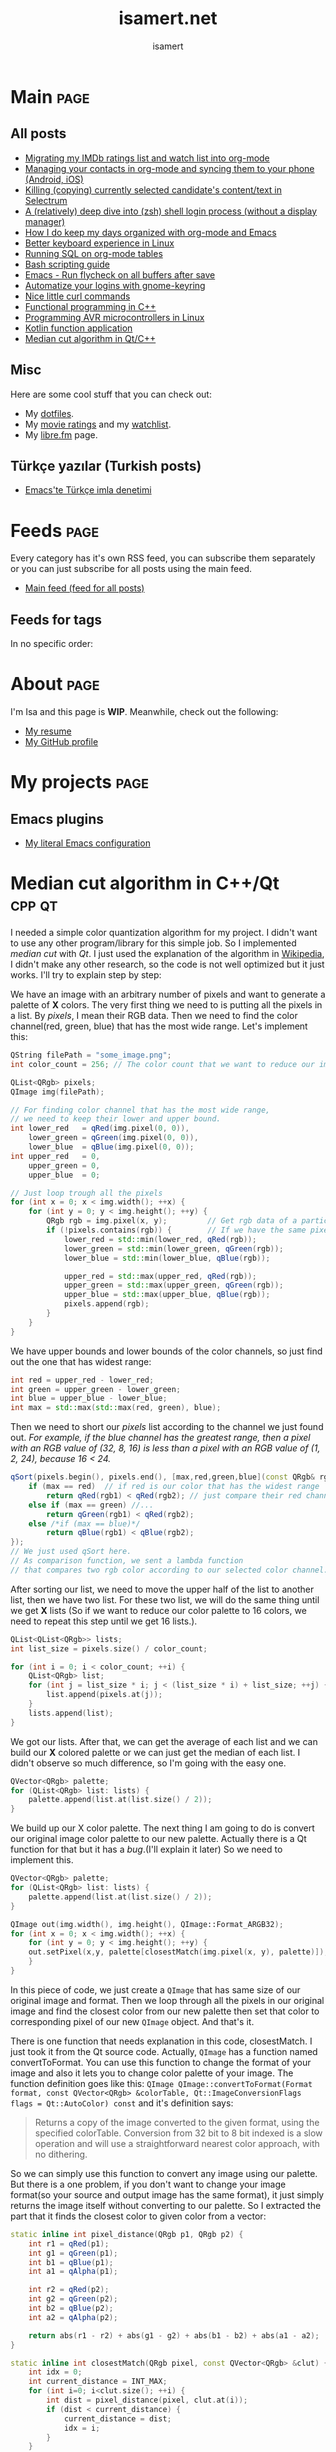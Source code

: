 #+TITLE: isamert.net
#+AUTHOR: isamert
#+EMAIL: isamert@protonmail.com
#+STARTUP: overview
#+OPTIONS: html-style:nil num:nil H:4

* Introduction :noexport:
This is a very simple static site/blog generator (and my blog itself) for Emacs and org-mode.

- This static blog/website generator uses only one =org= file. It tries to utilize org-mode features as much as possible. It assumes as little as possible about how you structure your website.
- Every header in this file is treated as a blog post by default.
- Headers tagged with =page= are considered to be special pages (non-post pages) that can be exported under any path you want.
- Header properties are utilized to modify exporting behavior.
- A very simple templating system is used.
  - Templates are basically named org src blocks containing some HTML. You can utilize (and encouraged to use) all the features that org-mode and babel gives you.
  - There are three different templates that you need to provide, just put a named src block somewhere in your org file.
    - [[Post template]] :: Template that is used while exporting posts. Src block name should be =post-template=.
    - [[Page template]] :: Template that is used while exporting non-post pages (headers that are tagged with =page= tag). Src block name should be =page-template=.
    - [[Tag template]] :: Template that is used while exporting pages that list all posts belonging to a tag. Src block name should be =tag-template=.
    - All of these templates can be overridden by setting =:TEMPLATE:= property to specific header (except =tag-template=, because they are not generated from header.)

See the following example org file that has two special pages and two posts. It also contains all the templates and configuration needed to generate the website.

#+begin_src org
  ,#+TITLE: Your website title
  ,#+AUTHOR: Your name
  ,#+EMAIL: your@email.address
  ,#+STARTUP: overview
  ,#+OPTIONS: html-style:nil num:nil H:4

  ,* My main page :page:
  :PROPERTIES:
  :EXPORT_AS: index
  :PUBLISH_DATE: [2016-07-13 Wed]
  :END:

  This is the main page. This is not a post, because it's tagged with
  =page=. It will be exported as =index.html=, indicated by =EXPORT_AS=
  property.

  ,* Post 1 :tag1:tag2:
  :PROPERTIES:
  :PUBLISH_DATE: [2016-07-13 Wed]
  :CUSTOM_ID: post-1
  :END:

  This is a simple blog post. =PUBLISH_DATE= property is required. You
  can supply =CUSTOM_ID= or it will be generated automatically while
  exporting. Notice that you can also add tags to your posts, just
  normal org tags.

  ,* Post 2 :tag2:tag3:
  :PROPERTIES:
  :PUBLISH_DATE: [2016-07-13 Wed]
  :OPTIONS: toc:nil
  :CUSTOM_ID: post-2
  :END:

  This is a post with more customization. We override/change org's HTML
  export options with the help of =OPTIONS= tag here. This post will not
  have any table of contents.

  ,* About page :page:
  :PROPERTIES:
  :EXPORT_AS: about
  :PUBLISH_DATE: [2016-07-13 Wed]
  :TEMPLATE: about-page-template
  :CUSTOM_ID: about-page
  :END:

  This is another example page, it will be exported as
  =about.html=. This uses a different template, named
  =about-page-template= which you need to provide as a src block
  somewhere in this document.

  ,* Blog configuration :noexport:
  This header is tagged with =noexport=, which means it will be skipped
  in the exporting process (including sub-headers). You can utilize this
  header to do your configuration.

  ,** Templates
  Templates are simple org src blocks. You can use special =${variable}=
  or =${(elisp-code)}= syntax in them.

  ,*** Post template example
  Notice that src block is named =post-template=.

  ,#+name: post-template
  ,#+begin_src html
    <head>
      <!-- Following will be replaced with posts title -->
      <title>${title} - My website</title>
    </head>
    <body>
      <h1>${title}</h1>
      <ul>
        <li> Publish date: ${publish-date}
      </ul>
      <!-- Following will be replaced with org-mode generated HTML content of the specific header -->
      ${body}
    </body>
  ,#+end_src

  ,*** Page template example
  Notice that src block is named =page-template=. I'll simply use
  =post-template= again for simplicity. Also notice how we can utilize
  org babel features.

  ,#+name: page-template
  ,#+begin_src html :noweb yes
    <<post-template>>
  ,#+end_src
  ,*** Tag page template
  This is template that tag-overview (pages that lists all the posts
  belonging to a tag) pages are generated. This also demonstrates how
  you can utilize elisp within the templates.

  ,#+begin_src html
    <section>
      <h1>Posts tagged with ${tag-name}</h1>

      <!-- Create a link to RSS feed for this tag -->
      <a href="${(format "/%s/%s.xml" isamert/blog-rss-per-tag tag-name)}">
        RSS feed for ${tag-name} tag
      </a>

      <!-- Actual list of posts belonging to this tag -->
      <ul>
        ${(--map (format "<li><a href=\"/%s\">%s</li>\n" (plist-get it :path) (plist-get it :title)) posts)}
      </ul>
    </section>
  ,#+end_src

  ,*** Special template: about-page-template
  Remember how we set =TEMPLATE= property to the [[About page]] as
  =about-page-template=. Now we are defining the template:

  ,#+name: about-page-template
  ,#+begin_src html
    <h1>${title}</h1>
    ${body}
  ,#+end_src
#+end_src

* My configuration :noexport:
** General configuration
Just setting the port and binding it into an org-variable. I'll utilize this later in [[index.js]].

#+name: blog-local-port
#+begin_src elisp
  (setq isamert/blog-local-port 3000)
#+end_src

** Static files
*** index.js
This is the file that contains all the dynamic logic for my website. I'm trying to keep it minimal as possible.

#+begin_src js :tangle docs/assets/index.js :noweb yes
  if (location.port !== <<blog-local-port()>>) {
      // Simple, privacy friendly analytics
      insights.init('GCMG1yjLS_qn7cS3');
      insights.trackPages();
  }

  document.addEventListener('DOMContentLoaded', () => {
    addLinksToHeaders()
    highlightCodeBlocks()
  })

  function addLinksToHeaders() {
    document.querySelectorAll('h1, h2, h3, h4, h5, h6').forEach(h => {
      if (!h.hasAttribute('id')) {
        return
      }

      wrap(h, elem('a', {
        class: 'clear',
        href: '#' + h.id,
      }))
    })
  }

  function highlightCodeBlocks(_event) {
    // Disable auto-lang detection
    hljs.configure({languages: []})

    let pageLang

    // Higlight all code blocks
    document.querySelectorAll('pre.src').forEach(block => {
      const lang = [...block.classList].find(x => x.startsWith('src-'))
      if (lang) {
        const currLang = lang.split('-')[1]
        if (currLang) {
          pageLang = currLang.replace(/elisp/g, 'lisp')
          block.classList.add(pageLang)
        }
      }
      hljs.highlightBlock(block)
    })

    // Highlight all inline code blocks
    document.querySelectorAll('code').forEach(block => {
      if (pageLang) {
        block.classList.add(pageLang)
      }
      hljs.highlightBlock(block)
    })
  }

  //
  // Utils
  //

  function wrap(elem, wrapper) {
    elem.parentNode.replaceChild(wrapper, elem)
    wrapper.appendChild(elem)
  }

  function elem(type, attrs) {
    const e = document.createElement(type)
    Object.keys(attrs).forEach(attr => {
      if (attr !== 'children') {
        e.setAttribute(attr, attrs[attr])
      }
    })

    if (attrs.children) {
      attrs.children.forEach(child => e.appendChild(child))
    }

    return e
  }
#+end_src

*** main.css
The one and only css file that I use for my blog. Also trying to keep it minimal.

#+begin_src css :tangle docs/assets/main.css
  /* Fonts */
  /* TODO: Maybe I should serve these, instead of using a cdn */
  @import url('https://cdn.jsdelivr.net/npm/@typopro/web-iosevka@3.7.5/TypoPRO-Iosevka.css');
  @import url('https://fonts.googleapis.com/css2?family=Noto+Serif:ital,wght@0,400;0,700;1,400;1,700&display=swap');
  @import url('https://fonts.googleapis.com/css2?family=Roboto+Slab:wght@500;700&display=swap');
  @import url('https://maxcdn.bootstrapcdn.com/font-awesome/4.7.0/css/font-awesome.min.css');

  :root {
    --font: 'Noto Serif', serif;
    --font-color: #545759;
    --light-font-color: #808486;
    --muted-color: #c7c7c7;

    --monospace-font: 'TypoPRO Iosevka Term', monospace;
    --src-block-bg-color: #f3f2ee;
    --inline-src-block-bg-color: #f8f7f3;

    --header-font: 'Roboto Slab', serif;
    --header-color: #2b2e30;
    --post-title-font-size: 2em;
    --post-first-header-font-size: 1.7em;
    --post-second-header-font-size: 1.5em;
    --post-third-header-font-size: 1.3em;
    --post-fourth-header-font-size: 1.2em;

    --link-color: #5f9b65;
    --link-hover-color: #808486;
  }

  body {
    font-family: var(--font);
    color: var(--font-color);
    margin: 0;
    padding: 0;
  }

  header {
    position: fixed;
    width: 100%;
    top: 0;
    background-color: #f8f7f3;
    padding: 1rem 3.5rem;
    display: block;
    box-shadow: 3px 3px 2px #aaaaaa;
    display: flex;
    justify-content: space-around;
  }

  header > .site-title {
      font-weight: bold;
  }

  section {
    margin-top: 3.5rem !important;
    margin: 3rem auto;
    max-width: 46rem;
    line-height: 1.5;
    padding: 0 10px;
  }

  footer {
    max-width: 46rem;
    margin-right: auto;
    margin-left: auto;
  }

  footer > p {
    text-align: left;
  }

  footer > p > span {
     float: right;
  }

  h1, h2, h3, h4, h5, h6, h7 {
    font-family: var(--header-font);
    line-height: 1.35;
    color: var(--header-color);
  }

  h1 {
    font-size: var(--post-title-font-size);
    border-bottom: 1.7px dashed var(--light-font-color);
    margin-bottom: 1rem;
  }

  h2 {
    font-size: var(--post-first-header-font-size);
    border-bottom: 1.5px dashed var(--light-font-color);
  }

  h3 {
    font-size: var(--post-second-header-font-size);
    border-bottom: 1px dashed var(--light-font-color);
  }

  h4 {
    font-size: var(--post-third-header-font-size);
  }

  h5 {
    font-size: var(--post-fourth-header-font-size);
  }

  h1:hover, h2:hover, h3:hover, h4:hover {
    color: var(--light-font-color);
    cursor: pointer;
  }

  blockquote {
    border-left: 1.4px solid var(--light-font-color);
    margin: 0;
    margin-left: 1rem;
    padding: 0 0 0 20px;
    font-style: italic;
  }

  a {
    color: var(--link-color);
    text-decoration: none;
  }

  a:hover {
    color: var(--link-hover-color);
    text-decoration-color: var(--link-hover-color);
  }

  .org-dl dt {
      font-weight: bold;
      font-style: italic;
  }

  /* Inline codes */
  code {
    font-family: var(--monospace-font);
    /* font-size: 0.7em; */
    background: var(--inline-src-block-bg-color) !important;
    border-radius: 0.4rem !important;
    padding: 0.24rem !important;
  }

  /*
   ,* Make code blocks in paragraphs inline.
   ,* hljs turns them into a fully-fledged code block. We don't want that.
   ,*/
  code {
    display: inline !important;
  }

  hr {
    border: 0;
    background: var(--muted-color);
    height: 1px;
  }

  /* Code blocks */
  .src, .example {
    /* font-size: 0.85em; */
    font-family: var(--monospace-font);
    background: var(--src-block-bg-color);
    padding: .4rem .7rem !important;
    border-radius: 0.3rem !important;
    display: block !important;
  }

  .post-information {
    display: flex;
    justify-content: space-between;
  }

  .post-information ul {
    padding: 0;
    margin: 0;
  }

  .post-information ul:nth-child(2) {
    text-align: right;
  }

  .post-information li {
    list-style-type: none;
    position: relative;
  }

  /* Center images and fit into the page */
  .centered {
    margin: 20px auto 20px;
    display: block;
    max-width: 100%;
  }

  .clear {
    color: inherit;
    text-decoration: inherit;
  }
#+end_src

** Templates
*** Post template
This is the post template, post pages will be generated based on this.

#+NAME: post-template
#+begin_src html :noweb yes
  <!DOCTYPE html>
  <<html-head>>
    <body>
      <<html-header>>

        <section>
          <h1>${title}</h1>

          <div class="post-information">
            <ul>
              <li>Author: ${author}</li>
              <li>Tags: ${(isamert/create-tag-list tags)}</li>
            </ul>

            <ul>
              <li>Published at <em>${(isamert/org-date-to-iso publish-date)}</em></li>
              <li>Last updated at <em>${(isamert/org-date-to-iso (or update-date publish-date))}</em></li>
            </ul>
          </div>

          <hr />

          ${body}

          <hr />

          <script src="https://utteranc.es/client.js"
                  repo="isamert/isamert.github.io"
                  issue-term="pathname"
                  label="> 💬"
                  theme="github-light"
                  crossorigin="anonymous"
                  async>
          </script>
        </section>

        <<html-footer>>
    </body>
#+end_src
*** Page template
Headers tagged with =page= tag will be generated based on this template.

#+NAME: page-template
#+begin_src html :noweb yes
  <!DOCTYPE html>
  <<html-head>>
    <body>
      <<html-header>>

        <section>
          <h1>${title}</h1>
          ${body}
        </section>

        <<html-footer>>
    </body>
#+end_src
*** Tag template
Pages that list posts belonging to a particular tag will be generated based on this template.

#+NAME: tag-template
#+begin_src html
  <!DOCTYPE html>
  <<html-head>>
    <body>
      <<html-header>>

        <section>
          <h1>Posts tagged with ${tag-name}</h1>
          <a href="${(format "/%s/%s.xml" isamert/blog-rss-per-tag tag-name)}">
            RSS feed for this tag
          </a>
          <ul>
            ${(--map (format "<li><a href=\"/%s\">%s</li>\n" (plist-get it :path) (plist-get it :title)) posts)}
          </ul>
        </section>

        <<html-footer>>
    </body>
#+end_src
** Components
Components that I use in my templates.

*** Head
Generic head portion that I use in every template.

#+NAME: html-head
#+begin_src html
  <head>
    <title>${title} | isamert.net</title>

    <!-- Privacy friendly simple analytics -->
    <script src="https://getinsights.io/js/insights.js"></script>

    <script src="/assets/index.js"></script>
    <link rel="stylesheet" href="/assets/main.css">

    <link rel="stylesheet" href="/assets/hljs/solarized-light.css">
    <script src="/assets/hljs/highlight.pack.js"></script>

    <link rel="alternate" type="application/rss+xml" href="https://isamert.net/feed.xml" title="isamert.net RSS feed">
  </head>
#+end_src
*** Header

#+NAME: html-header
#+begin_src html
    <header>
      <a href="/index.html" class="site-title">isamert.net</a>
      <div>
        <a href="/about.html"><i class="fa fa-user"></i> About</a>
        <a href="/feeds.html"><i class="fa fa-rss"></i> Feeds</a>
      </div>
  </header>
#+end_src
*** Footer
#+NAME: html-footer
#+begin_src html
  <footer>
    <hr />
    <p>
      Isa Mert Gurbuz <a href="mailto:isamert@protonmail.com">&lt;isamert@protonmail.com&gt;</a>

      <span>
        Check out the <a href="https://github.com/isamert/isamert.github.io">source</a>.
      </span>
    </p>
  </footer>
#+end_src
* Main :page:
:PROPERTIES:
:EXPORT_AS: index
:OPTIONS: toc:nil
:CUSTOM_ID: main
:PUBLISH_DATE: [2021-01-21 Thu]
:END:
#+begin_comment
Currently all the sections are curated by hand, hopefully I'll automatize this in the future.
#+end_comment

** All posts
:PROPERTIES:
:CUSTOM_ID: all-posts
:END:
- [[./2021/05/09/migrating-my-imdb-ratings-list-and-watch-list-into-org-mode.html][Migrating my IMDb ratings list and watch list into org-mode]]
- [[./2021/04/21/managing-your-contacts-in-org-mode-and-syncing-them-to-your-phone-android-ios-whatever-.html][Managing your contacts in org-mode and syncing them to your phone (Android, iOS)]]
- [[./2021/03/27/killing-copying-currently-selected-candidates-content-text-in-selectrum.html][Killing (copying) currently selected candidate's content/text in Selectrum]]
- [[./2021/03/02/a-relatively-deep-dive-into-zsh-shell-login-process-without-a-display-manager-.html][A (relatively) deep dive into (zsh) shell login process (without a display manager)]]
- [[./2021/01/25/how-i-do-keep-my-days-organized-with-org-mode-and-emacs.html][How I do keep my days organized with org-mode and Emacs]]
- [[./2020/05/30/better-keyboard-experience-in-linux.html][Better keyboard experience in Linux]]
- [[./2019/11/14/running-sql-on-org-mode-tables.html][Running SQL on org-mode tables]]
- [[./2019/02/21/bash-scripting-guide.html][Bash scripting guide]]
- [[./2018/06/06/emacs-run-flycheck-on-all-buffers-after-save.html][Emacs - Run flycheck on all buffers after save]]
- [[./2018/05/04/automatize-your-logins-with-gnome-keyring-and-optionally-with-keepassxc-.html][Automatize your logins with gnome-keyring]]
- [[./2018/03/24/nice-little-curl-commands.html][Nice little curl commands]]
- [[./2018/03/01/functional-programming-in-cpp.html][Functional programming in C++]]
- [[./2017/12/22/programming-avr-microcontrollers-in-linux.html][Programming AVR microcontrollers in Linux]]
- [[./2017/08/15/kotlin-function-application.html][Kotlin function application]]
- [[./2016/07/13/median-cut-algorithm-in-cpp-qt.html][Median cut algorithm in Qt/C++]]

** Misc
:PROPERTIES:
:CUSTOM_ID: misc
:END:
Here are some cool stuff that you can check out:

- My [[https://github.com/isamert/dotfiles][dotfiles]].
- My [[https://www.imdb.com/user/ur51538143/ratings][movie ratings]] and my [[https://www.imdb.com/user/ur51538143/watchlist][watchlist]].
- My [[https://libre.fm/user/isamert][libre.fm]] page.

** Türkçe yazılar (Turkish posts)
:PROPERTIES:
:CUSTOM_ID: turkce-yazilar-turkish-posts-
:END:
- [[./2021/01/31/emacs-te-turkce-imla-denetimi.html][Emacs'te Türkçe imla denetimi]]

* Feeds :page:
:PROPERTIES:
:CUSTOM_ID: feeds
:EXPORT_AS: feeds
:OPTIONS: toc:nil
:PUBLISH_DATE: [2021-04-07 Wed]
:END:

Every category has it's own RSS feed, you can subscribe them separately or you can just subscribe for all posts using the main feed.

- [[./feed/main.xml][Main feed (feed for all posts)]]

** Feeds for tags
:PROPERTIES:
:CUSTOM_ID: feeds-for-tags
:END:

In no specific order:

#+begin_src elisp :exports results :results value html
  (->> (isamert/blog-all-tags)
    (--reduce-from
     (format "%s<li><a href=\"%s/%s.xml\">%s</a></li>" acc isamert/blog-rss-per-tag it it)
     "")
    (format "<ul>%s</ul>"))
#+end_src

* About :page:
:PROPERTIES:
:CUSTOM_ID: about
:EXPORT_AS: about
:OPTIONS: toc:nil
:PUBLISH_DATE: [2021-04-07 Wed]
:END:

I'm Isa and this page is *WIP*. Meanwhile, check out the following:

- [[./resume.html][My resume]]
- [[https://github.com/isamert][My GitHub profile]]

* My projects :page:
:PROPERTIES:
:CUSTOM_ID: my-projects
:EXPORT_AS: my-projects
:OPTIONS: toc:nil
:PUBLISH_DATE: [2021-04-07 Wed]
:END:

** Emacs plugins
- [[https://github.com/isamert/dotfiles/blob/master/.emacs.d/settings.org][My literal Emacs configuration]]

* Median cut algorithm in C++/Qt :cpp:qt:
:PROPERTIES:
:PUBLISH_DATE: [2016-07-13 Wed]
:CUSTOM_ID: median-cut-algorithm-in-cpp-qt
:END:
I needed a simple color quantization algorithm for my project. I didn't want to use any other program/library for this simple job. So I implemented /median cut/ with /Qt/. I just used the explanation of the algorithm in [[https://en.wikipedia.org/wiki/Median_cut][Wikipedia]], I didn't make any other research, so the code is not well optimized but it just works. I'll try to explain step by step:

We have an image with an arbitrary number of pixels and want to generate a palette of *X* colors. The very first thing we need to is putting all the pixels in a list. By /pixels/, I mean their RGB data. Then we need to find the color channel(red, green, blue) that has the most wide range. Let's implement this:

#+begin_src cpp
  QString filePath = "some_image.png";
  int color_count = 256; // The color count that we want to reduce our image.

  QList<QRgb> pixels;
  QImage img(filePath);

  // For finding color channel that has the most wide range,
  // we need to keep their lower and upper bound.
  int lower_red   = qRed(img.pixel(0, 0)),
      lower_green = qGreen(img.pixel(0, 0)),
      lower_blue  = qBlue(img.pixel(0, 0));
  int upper_red   = 0,
      upper_green = 0,
      upper_blue  = 0;

  // Just loop trough all the pixels
  for (int x = 0; x < img.width(); ++x) {
      for (int y = 0; y < img.height(); ++y) {
          QRgb rgb = img.pixel(x, y);         // Get rgb data of a particular pixel
          if (!pixels.contains(rgb)) {        // If we have the same pixel, we don't need it twice or more
              lower_red = std::min(lower_red, qRed(rgb));
              lower_green = std::min(lower_green, qGreen(rgb));
              lower_blue = std::min(lower_blue, qBlue(rgb));

              upper_red = std::max(upper_red, qRed(rgb));
              upper_green = std::max(upper_green, qGreen(rgb));
              upper_blue = std::max(upper_blue, qBlue(rgb));
              pixels.append(rgb);
          }
      }
  }
#+end_src

We have upper bounds and lower bounds of the color channels, so just find out the one that has widest range:

#+begin_src cpp
  int red = upper_red - lower_red;
  int green = upper_green - lower_green;
  int blue = upper_blue - lower_blue;
  int max = std::max(std::max(red, green), blue);
#+end_src

Then we need to short our /pixels/ list according to the channel we just found out. /For example, if the blue channel has the greatest range, then a pixel with an RGB value of (32, 8, 16) is less than a pixel with an RGB value of (1, 2, 24), because 16 < 24./

#+begin_src cpp
  qSort(pixels.begin(), pixels.end(), [max,red,green,blue](const QRgb& rgb1, const QRgb& rgb2){
      if (max == red)  // if red is our color that has the widest range
          return qRed(rgb1) < qRed(rgb2); // just compare their red channel
      else if (max == green) //...
          return qGreen(rgb1) < qRed(rgb2);
      else /*if (max == blue)*/
          return qBlue(rgb1) < qBlue(rgb2);
  });
  // We just used qSort here.
  // As comparison function, we sent a lambda function
  // that compares two rgb color according to our selected color channel.
#+end_src

After sorting our list, we need to move the upper half of the list to another list, then we have two list. For these two list, we will do the same thing until we get *X* lists (So if we want to reduce our color palette to 16 colors, we need to repeat this step until we get 16 lists.).

#+begin_src cpp
  QList<QList<QRgb>> lists;
  int list_size = pixels.size() / color_count;

  for (int i = 0; i < color_count; ++i) {
      QList<QRgb> list;
      for (int j = list_size * i; j < (list_size * i) + list_size; ++j) {
          list.append(pixels.at(j));
      }
      lists.append(list);
  }
#+end_src

We got our lists. After that, we can get the average of each list and we can build our *X* colored palette or we can just get the median of each list. I didn't observe so much difference, so I'm going with the easy one.

#+begin_src cpp
  QVector<QRgb> palette;
  for (QList<QRgb> list: lists) {
      palette.append(list.at(list.size() / 2));
  }
#+end_src

We build up our X color palette. The next thing I am going to do is convert our original image color palette to our new palette. Actually there is a Qt function for that but it has a /bug/.(I'll explain it later) So we need to implement this.

#+begin_src cpp
  QVector<QRgb> palette;
  for (QList<QRgb> list: lists) {
      palette.append(list.at(list.size() / 2));
  }

  QImage out(img.width(), img.height(), QImage::Format_ARGB32);
  for (int x = 0; x < img.width(); ++x) {
      for (int y = 0; y < img.height(); ++y) {
      out.setPixel(x,y, palette[closestMatch(img.pixel(x, y), palette)]);
      }
  }
#+end_src

In this piece of code, we just create a =QImage= that has same size of our original image and format. Then we loop through all the pixels in our original image and find the closest color from our new palette then set that color to corresponding pixel of our new =QImage= object. And that's it.

There is one function that needs explanation in this code, closestMatch. I just took it from the Qt source code. Actually, =QImage= has a function named convertToFormat. You can use this function to change the format of your image and also it lets you to change color palette of your image. The function definition goes like this: =QImage QImage::convertToFormat(Format format, const QVector<QRgb> &colorTable, Qt::ImageConversionFlags flags = Qt::AutoColor) const= and it's definition says:

#+begin_quote
  Returns a copy of the image converted to the given format, using the specified colorTable. Conversion from 32 bit to 8 bit indexed is a slow operation and will use a straightforward nearest color approach, with no dithering.
#+end_quote

So we can simply use this function to convert any image using our palette. But there is a one problem, if you don't want to change your image format(so your source and output image has the same format), it just simply returns the image itself without converting to our palette. So I extracted the part that it finds the closest color to given color from a vector:

#+begin_src cpp
  static inline int pixel_distance(QRgb p1, QRgb p2) {
      int r1 = qRed(p1);
      int g1 = qGreen(p1);
      int b1 = qBlue(p1);
      int a1 = qAlpha(p1);

      int r2 = qRed(p2);
      int g2 = qGreen(p2);
      int b2 = qBlue(p2);
      int a2 = qAlpha(p2);

      return abs(r1 - r2) + abs(g1 - g2) + abs(b1 - b2) + abs(a1 - a2);
  }

  static inline int closestMatch(QRgb pixel, const QVector<QRgb> &clut) {
      int idx = 0;
      int current_distance = INT_MAX;
      for (int i=0; i<clut.size(); ++i) {
          int dist = pixel_distance(pixel, clut.at(i));
          if (dist < current_distance) {
              current_distance = dist;
              idx = i;
          }
      }
      return idx;
  }
#+end_src

* Kotlin function application :kotlin:fp:
:PROPERTIES:
:PUBLISH_DATE: [2017-08-15 Tue]
:CUSTOM_ID: kotlin-function-application
:END:
I often write some code like this:

#+begin_src kotlin
  val result = someData.split(...)
      .map { ... }
      .filter { ... }
      .reduce { ... }
      ....

  someFunction(result)
#+end_src

As you can see last line of the code is breaking the beautiful flow of chained functions. One can rewrite this as:

#+begin_src kotlin
  someFunction(someData.split(...)
      .map { ... }
      .filter { ... }
      .reduce { ... }
      ....)
#+end_src

Which seems better to me but not as good as this:

#+begin_src kotlin
  someData.split(...)
      .map { ... }
      .filter { ... }
      .reduce { ... }
      ....
      .apply(::someFunction)
#+end_src

I don't know if there is a standard way of doing this but here is my solution:

#+begin_src kotlin
  infix fun <T, R> T.apply(func: (T) -> R): R = func(this)
#+end_src

So this extension function applies its object to the function that it took as an argument and returns the result of application. You can use it as an infix operator, if you want to:

#+begin_src kotlin
  someData.split(...)
      .map { ... }
      .filter { ... }
      .reduce { ... }
      .... apply ::someFunction
#+end_src

You can even chain function applications:

#+begin_src kotlin
  someData.split(...)
      .map { ... }
      .filter { ... }
      .reduce { ... }
      ....
      .apply(::fun1)
      .apply(::fun2)
      .apply(::fun3)
      .apply { fun4(it) }
#+end_src

Which is same as:

#+begin_src kotlin
  someData.split(...)
      .map { ... }
      .filter { ... }
      .reduce { ... }
      .... apply ::fun1 apply ::fun2 apply ::fun3 apply { fun4(it) }
#+end_src

Also this code is equivalent of this one:

#+begin_src kotlin
  val result = someData.split(...)
      .map { ... }
      .filter { ... }
      .reduce { ... }
      ....

  fun4(fun3(fun2(fun1(result))))
#+end_src

* Programming AVR microcontrollers in Linux :linux:microcontrollers:
:PROPERTIES:
:PUBLISH_DATE: [2017-12-22 Fri]
:CUSTOM_ID: programming-avr-microcontrollers-in-linux
:END:
The /Windows way/ of doing that is just using /ATMEL Studio/ but we don't have it in Linux. As a customization freak, I'll just write the steps of how to compile and flash your program to an AVR microcontroller and leave the rest for you. So integrating this steps into your favorite /IDE/, if you are using one, is your job.

** Tools
:PROPERTIES:
:CUSTOM_ID: tools
:END:
These are the tools that we need to install, just pull them from your package manager (These package names exists in Arch Linux repos, they might differ in other distros repositories): - *avr-gcc* GNU C compiler for AVR architecture - *avr-libc* AVR libraries - *avr-binutils* Some AVR tools, we need it to create hex files from compiled programs, because avrdude needs a hex file instead of a binary to flash. - *avrdude* A /dude/ that is required to perform flashing

** Steps
:PROPERTIES:
:CUSTOM_ID: steps
:END:
1. Write your program. Let's say you named it main.c.
2. Compile it.
  #+begin_src sh
    avr-gcc main.c -Os -Wall -mmcu=atmega32 -o main_bin
  #+end_src
    - Change *-mmcu* from /atmega32/ to your devices name. You can find your devices MCU from [[http://www.nongnu.org:80/avrdude/user-manual/avrdude_4.html][here]].
3. Convert your program to hex from binary.
  #+begin_src sh
    avr-objcopy -j .text -j .data -O ihex main_bin "main.hex"
  #+end_src
4. Flash it.
  #+begin_src sh
    avrdude -c usbasp -p m32 -U flash:w:"main.hex"
  #+end_src
    - Here you can see *-p* option. You need to specify it according to your device. The list is [[http://www.nongnu.org:80/avrdude/user-manual/avrdude_4.html][here]].
    - Also here you can see *-c* option. It specifies programmer type. In my case it's /usbasp/. So you should change it to whatever you are using. [[http://www.nongnu.org:80/avrdude/user-manual/avrdude_12.html][Here]] is the list of programmer that avrdude accepts. (If your programmer isn't in the list, which is probably not the case, you can specify your programmer as shown in the same page and save it to a ini file. Then add -C option that points the ini file you just write.)

** The correct way of using =avrdude=
:PROPERTIES:
:CUSTOM_ID: the-correct-way-of-using--avrdude-
:END:
When you do the last step, you will get an error that says you don't have permissions. You can just run avrdude with sudo and it will work this time. But of course this is not the preferred way to do it. What you need to do is write an udev rule so we can access programmer without root privileges.

1. Create this file: =/etc/udev/rules.d/55-avr-programmer.rules=
2. Write this into file:
  #+begin_src
  # USB-ASPcable
  ATTR{idVendor}=="16c0", ATTR{idProduct}=="05dc", GROUP="plugdev", MODE="0666"~
  #+end_src

  - Again, as you can see this configuration is for my programmer, =usbasp=. You need to change =idVendor= and =idProduct= according to your device. To find these values, just run =lsusb= (If you are using usb extender cord or something like that, it is possible that lsusb might not display your device. Just connect your programmer directly to your PC if that is the case):
    #+begin_src
      > lsusb
      ...
      Bus 003 Device 010: ID 16c0:05dc Van Ooijen Technische Informatica shared ID for use with libu
      ...
    #+end_src
  - In sixth column, you can see your devices vendor id and product id in this format =VENDOR_ID:PRODUCT_ID=. So edit your file according to this information.

3. You may restart your computer or just use these commands to reload udev rules:
  #+begin_src sh
    $ sudo udevadm control --reload-rules
    $ sudo udevadm trigger=
  #+end_src
   - You may need to unplug your programmer and plug it back. From now on you can use /avrdude/ without needing root privileges.

* Functional programming in C++ :fp:cpp:
:PROPERTIES:
:PUBLISH_DATE: [2018-03-01 Thu]
:CUSTOM_ID: functional-programming-in-cpp
:END:
C++ enables you to do nearly everything with every possible paradigm. I actually consider it as a huge mess or maybe I'm the one that can not comprehend that much stuff. Considering C++ is made by people smarter than me, probably the latter is true.

So trying to use C++ as a purely functional programming language is probably possible but pointless in all cases except having some fun. More acceptable strategy may be using it as functional but not so pure language like Scala(or something like that). But then the question arises, why not use a language that is designed for that from scratch? Many answers can be given to this question but the most obvious ones goes like this:

- You hate C++ but you need to write some C++.
- You love C++ and looking for better paradigms to use in your programming.
- You are neutral towards C++ and too lazy to learn another language from scratch, so you decided to go with C++. But you are not that lazy to learn a new paradigm.
- Other combinations involving love-hate relationship with C++.

There are a lot of tutorials on this subject but they sometimes go too extreme or they are too specific. I'll try to give you a general idea about how functional programming can be done using C++. These things generally dependent on new C++ features so I'll put an indicator to everything that shows which feature aims which version of C++. Of course it's probably possible to implement some of those features for earlier versions but I'll just stick with the easiest and most recent implementations. And if some feature takes too much to implement, I'm not even going to mention it. Also, I'm not advocating usage of persistent (immutable) data structures because it's either cumbersome to use them or they are inefficient. At the end of the day we are using C++ and lets keep it multi-paradigm. Think this tutorial as "zero-cost paradigm changes that you can apply to your daily C++ programming".

** First things
:PROPERTIES:
:CUSTOM_ID: first-things
:END:
*** Use auto at all costs (C++11)
:PROPERTIES:
:CUSTOM_ID: use-auto-at-all-costs-cpp11-
:END:
=auto= is just great. It makes your code faster and shorter. Consider this example (I took this example from Effective Modern C++ by Scott Meyers):

#+begin_src cpp
  std::unordered_map<std::string, int> m;
  // ...
  for (const std::pair<std::string, int>& p : m) {
     // ...
  }
#+end_src

The problem with this code is that =std::pair<std::string, int>= is not the type of an element in a =std::unordered_map<std::string, int>=. Its actually =std::pair<const std::string, int>=. So in each iteration, this type conversion creates some overhead. Solution is easy and elegant. Just use auto:

#+begin_src cpp
  std::unordered_map<std::string, int> m;
  // ...
  for (const auto& p : m) {
     // ...
  }
#+end_src

Not only we get rid of the overhead, we also have a shorter code. And considering we will use a lot of types involving templates and stuff, auto will save us from a lot of typing.

*** Try not to deal with manual memory management (C++11)
:PROPERTIES:
:CUSTOM_ID: try-not-to-deal-with-manual-memory-management-cpp11-
:END:
Another core thing about functional programming is that you just tell computer what to do, not how to do it. So do not deal with the memory management manually, try to leave this job to compiler.

- Just use stack allocated objects instead of heap allocated objects as much as you can(See [[https://stackoverflow.com/questions/6500313/why-should-c-programmers-minimize-use-of-new][this]] Q&A for more information/explanation).
- If you need a pointer for real, use smart pointers.
- Use move semantics. [[http://klmr.me/slides/modern-cpp/#1][Here]] is a great slide about what you need to do in nutshell.

** Concepts/Patterns
:PROPERTIES:
:CUSTOM_ID: concepts-patterns
:END:
*** Higher order functions
:PROPERTIES:
:CUSTOM_ID: higher-order-functions
:END:
This is the fundamental idea of functional programming, passing functions as arguments to other functions, returning functions from functions. Before C++11 you could achieve such things by using function pointers or maybe using call operator(function objects). But now we have =std::function= and lambdas. Consider this code that shouts a given string:

#+begin_src cpp
  #include <iostream>
  #include <string>

  int main() {
      std::string str = "oh, hi mark";

      // Turn all chars to upper
      for (auto & c: str)
      c = toupper(c);

      // Add some exclamation marks
      str = str + "!!!";

      std::cout << str << std::endl;
  }
#+end_src

Lets make this shouting a function so we can reuse it.

#+begin_src cpp
  #include <iostream>
  #include <string>

  std::string shout(std::string str) {
      for (auto & c: str)
      c = toupper(c);

      str = str + "!!!";
      return str;
  }

  int main() {
      std::string str = "oh, hi mark";
      std::cout << shout(str) << std::endl;
      // Now we can shout as much as we want.
      std::cout << shout("you are tearing me apart Lisa") << std::endl;
  }
#+end_src

Now think that we are going to use that =shout= function only in our =main= function. So it's cumbersome to add it to header and stuff. Here lambdas are coming into play:

#+begin_src cpp
  #include <iostream>
  #include <string>

  int main() {
      auto shout = [](std::string str){
      for (auto & c: str)
          c = toupper(c);
      return str + "!!!!";
      };

      std::cout << shout("oh, hi mark") << std::endl;
      std::cout << shout("you are tearing me apart Lisa") << std::endl;
  }
#+end_src

Problem solved. Lambdas are much more complex than this. They have a lot features. If you don't know about lambdas, check [[https://www.cprogramming.com/c++11/c++11-lambda-closures.html][this link]] out and also check [[https://www.cprogramming.com/c++11/c++11-lambda-closures.html][this link]] out to see what C++14 and 17 brings for lambdas. Especially /generic lambdas/ which is a C++14 feature will help you a lot:

#+begin_src cpp
  auto genericAdd = [](auto x, auto y){ return x+y; };
  std::cout << "4+12=" << genericAdd(4, 7) << std::endl;
  std::cout << "4.0+12=" << genericAdd(4.0, 7) << std::endl;
  std::cout << "\"Hello \"+\"world!\"=" <<
           genericAdd(std::string("Hello "), std::string("world!")) << std::endl;
#+end_src

One other benefit of using lambdas is that you can send them as parameters to =<algorithm>= functions. STL has some great functions which I'll talk about later in this tutorial.

#+begin_src cpp
  #include <algorithm>

  //...

  std::vector<int> vec = {4, 8, 15, 16, 23, 42};

  // Print the minimum element
  auto min = std::min_element(vec.begin(), vec.end());
  std::cout << min << std::endl;

  // Print elements greater than 20
  auto printIfGreaterThan20 = [](int elem){
      if (elem > 20)
          std::cout << elem << std::endl;
  };

  std::for_each(vec.begin(), vec.end(), printIfGreaterThan20);

  // Find elements greater than 20 and copy them into vec2
  std::vector<int> vec2;
  std::copy_if(v.begin(), v.end(), std::back_inserter(vec2), [](int x){ return x > 20; });

  // Doing the same thing again but instead of our comparator function, just use another STL function
  std::vector<int> vec3;
  std::copy_if(vec.begin(), vec.end(), std::back_inserter(vec3),
            std::bind(std::greater<int>(), std::placeholders::_1, 20));
#+end_src

I'll talk about =std::bind= and placeholders in a bit. But [[http://www.cplusplus.com/reference/algorithm/][here]] is a complete list of =<algorithm>= functions.

*** Partial Application and Currying
:PROPERTIES:
:CUSTOM_ID: partial-application-and-currying
:END:
There is a function called =std::less(x,y)= which compares two comparable and returns true if =x<y= or false otherwise. You can use this function as your comparator function for sorting algorithms for example.

#+begin_src cpp
      std::vector<int> vec = {42, 4, 15, 8, 23, 16};
      std::sort (vec.begin(), vec.end(), std::less<int>());
      for(auto i: vec)
          std::cout << i << ", ";
      // Prints 4, 8, 15, 16, 23, 42
#+end_src

What if you want to use =std::less= as comparison function for =std::remove_if=? Lets say we want to remove numbers lower than 22 from our list. Of course we can write a lambda function like this and use it as our predicate function:

#+begin_src cpp
  [](int x) {return x < 22;}
#+end_src

But instead of writing our function, we want to use =std::less=. If we look the signature of =std::remove_if=, it requires an =UnaryPredicate= but obviously =std::less= is a =BinaryPredicate=. What we need to do is partially apply 22 to =std::less=:

#+begin_src cpp
  using namespace std::placeholders;
  //...
  auto lowerThan22 = std::bind(std::less<int>(), _1, 22); // Partial application using std::bind
  std::vector<int> vec = {4, 8, 15, 16, 23, 42};
  vec.erase(std::remove_if(vec.begin(), vec.end(), lowerThan22), vec.end());
#+end_src

As you can see, using =std::bind= function we bind the second argument of =std::less= to 22. As first argument, we sent a placeholder =_1= which is actually just =std::placeholders::_1=. After partial application =std::less(x,y)= function turned into something like this: =std::less(x, 22)=. So we partially applied some argument to a binary function and it turned into an unary function. Now it only needs one argument to work.

However there is no out of the box support for currying and implementing it is not that easy. So I'll just leave a great SO answer [[https://stackoverflow.com/questions/152005/how-can-currying-be-done-in-c/26768388#26768388][here]]. You can learn what currying is and learn how can you implement it in C++11/14/17.

*** Folding
:PROPERTIES:
:CUSTOM_ID: folding
:END:
Folding is reducing a some data structure to a single variable with a given operator. For more information, take a look at [[https://en.m.wikipedia.org/wiki/Fold_(higher-order_function)][here]]. I'm going to inspect folding in 2 categories:

**** 1. Folding STL containers
:PROPERTIES:
:CUSTOM_ID: 1.-folding-stl-containers
:END:
=std::accumulate= is the way. There are 2 definitions of =std::accumulate= which are:

- =std::accumulate(first, last, initial_value)=
- =std::accumulate(first, last, initial_value, binary_operator)=

First one uses =+= operator as default =binary_operator=. Look at these examples:

#+begin_src cpp
  std::vector<int> v = {1,2,3,4,5};

  // Get sum of the vector:
  int sum1 = std::accumulate(v.begin(), v.end(), 0); // 0 as initial value
  // sum1 is 15

  // Multiply every element by 2 while summing them
  int sum2 = std::accumulate(v.begin(), v.end(), 10, [](int x, int y) { return x + (2*y) });
  // sum2 is 40 (care the initial value)

  // Again, you can use STL functions as BinaryOperator
  int result = std::accumulate(v.begin(), v.end(), 50, std::minus<int>());
  // result is 35 (care the initial value)

  // Folding boolean values
  std::vector<boolean> bs = {true, true, false, true};
  bool allTrue = std::accumulate(bs.begin(), bs.end(), true, std::logical_and);
  bool anyTrue = std::accumulate(bs.begin(), bs.end(), false, std::logical_or);
  // Care that these last two doesn't do short-circutting

  // These does short-circutting
  bool allTrue = std::all_of(bs.begin(), vec.end(), [](bool x) { return x; } );
  bool anyTrue = std::any_of(bs.begin(), vec.end(), [](bool x) { return x; } );
#+end_src

**** 2. Folding arbitrary number of arguments
:PROPERTIES:
:CUSTOM_ID: 2.-folding-arbitrary-number-of-arguments
:END:
C++11 has a thing called /variadic templates/ which enables you to do write such functions that can take arbitrary number of template parameters.

#+begin_src cpp
  // The `auto` usage here is a C++14 feature.
  // You can define a template and make this base case for only one element
  // and get the return type from template for making this function C++11 compatible.
  auto sum() {
      return 0;
  }

  // Again, use `First` as return type instead of `auto` to make this C++11 compatible.
  template<typename First, typename... Rest>
  auto sum(First first, Rest... rest){
      return first + sum(rest...);
  }

  // Usage:
  sum(1,2,3,4);
  sum(42,13,26,38,11);
  //...
#+end_src

So you can create functions that can take arbitrary number of arguments and fold them. What you need to do is just write your function in recursive way and define a base case(or other needed recursion rules). But even better, C++17 has variadic folds, which makes this process easier with handling the base case in itself.

#+begin_src cpp
  template<typename ...Args>
  auto sum(Args ...args) {
      return (args + ... + 0);
  }
#+end_src

[[https://eli.thegreenplace.net/2014/variadic-templates-in-c/][Here]] is a great tutorial about variadic templates of C++11. [[http://en.cppreference.com/w/cpp/language/parameter_pack][Here]] you can learn more about parameter packs.

*** Sum types (std::variant) (C++17)
:PROPERTIES:
:CUSTOM_ID: sum-types-std::variant-cpp17-
:END:
Sum types are very cool and useful. Basically a sum type is just only one type out of a set of possible types. To be more concrete, I'll give an example: Let's say you have SoundFile, ImageFile and VideoFile. So a file object can be SoundFile *or* ImageFile *or* VideoFile. Defining your file object as a sum type of these types gives you a lot of flexibility and type safety. See this example:

#+begin_src cpp
  struct File { std::string path; };
  struct SoundFile : File { };
  struct ImageFile : File { };
  struct VideoFile : File { };

  int main() {
      std::variant<SoundFile, ImageFile, VideoFile> file;
      // file object can be one of these three

      file = ImageFile(); // Now file is ImageFile

      // To get the content of the variant
      ImageFile f2 = std::get<ImageFile>(file);
      SoundFile f2 = std::get<SoundFile>(file); // This line throws std::bad_variant_access, because file object contains ImageFile, not SoundFile
  }
#+end_src

In practice, we don't blindly try to get content of the variant. Better way to get the content is using a visitor and pattern match against all possible types. First we need to define a visitor and do the pattern matching using =std::visit=.

#+begin_src cpp
      struct FileVisitor {
          void operator()(const SoundFile& if) const { std::cout << "A sound file!" << std::endl; }
          void operator()(const ImageFile& if) const { std::cout << "An image file!" << std::endl; }
          void operator()(const VideoFile& vf) const { std::cout << "A video file!" << std::endl; }

          void operator()(const auto& f) const { std::cout << "Something else?!?!" << std::endl; }
          // We know for sure that our file object either one of three types that we defined above.
          // But we may end up adding another type to our variant, something like TextFile, and we
          // may forget to update our visitor. In this case, this last pattern will match and save us.

          // There is also another use case for this auto capture. For example you may want to play
          // the sound of the file if it's a SoundFile otherwise you may want just display the file's
          // path. In this case you will only pattern match for SoundFile and the rest will be handled
          // by the auto capture.
      };

      // Now you can use std::visit
      std::visit(FileVisitor(), file);
#+end_src

The problem with this approach is that it cannot capture state. The better way is using lambdas:

#+begin_src cpp
  template<class... Ts> struct overloaded : Ts... { using Ts::operator()...; }:
  template<class... Ts> overloaded(Ts...) -> overloaded<Ts...>;

  std::visit(overloaded {
      [](const SoundFile& sf) { std::cout << "Playing the sound..." << ' '; },
      [](const auto& other) { std::cout << other.path << ;},
  }, file);
#+end_src

Still a bit verbose but at least its in-place and more useful thanks to lambdas.

*** Functors
:PROPERTIES:
:CUSTOM_ID: functors
:END:
Here I'm not talking about =function objects=, I'm talking about =Functors= as described [[https://en.wikipedia.org/wiki/Functor][here]]. There are several libraries that provides some kind of Functor/Monad types but again I'll just talk about the built-in functors that you can start using immediately.

In case you don't know about functors; a functor is a mapping that preservers the structure between two categories. More concretely, functors gives you the ability to make some transformation on some structure without exposing its contents to the public. What I mean by "exposing its contents to the public" is iterating over the structure if it's a container or dereferencing it if it's a pointer etc.

For example, everytime you need to apply some function to a vector, you need to loop through it, apply the function to every individual element then put those elements back to a vector. Another example would be a pointer. Lets say you have a pointer to an int and a function that requires an int as input. To apply this function to your pointer, firstly you need to dereference it and then apply the function. Afterwards you need to wrap the result in a pointer again.

**** STL Containers as Functors
:PROPERTIES:
:CUSTOM_ID: stl-containers-as-functors
:END:
Functors needs a some kind of a helper function to apply the transformation function to the structure. For STL containers, this helper function is =std::transform=.

#+begin_src cpp
  std::vector<int> xs = {1, 2, 3, 4};

  std::vector<int> squared_xs;
  std::transform(xs.begin(), xs.end(), std::back_inserter(squared_xs), [](int x){ return x^2; });
  // squared_xs is now {1, 4, 9, 16}
#+end_src

We applied the lambda function to xs without exposing the inner data structure.

**** std::optional as Functor (C++17)
:PROPERTIES:
:CUSTOM_ID: std::optional-as-functor-cpp17-
:END:
=std::optional= is a type for representing situations that there can be a value or not. For example =std::optional<int> x= means that /x/ can contain an integer or it may contain nothing at all. Of course one can use pointers for such situations but you don't want to deal with memory allocation and other bad stuff that comes with pointers for this trivial problem. Check these links out to learn more use cases about =std::optional=: [[http://en.cppreference.com/w/cpp/utility/optional][link1]], [[https://stackoverflow.com/questions/16860960/how-should-one-use-stdoptional][link2]].

=std::optional= does not come with a helper transformation function. There is a very nice [[http://www.open-std.org/jtc1/sc22/wg21/docs/papers/2017/p0798r0.html][proposal]] that I came across but I don't know its current status. So lets just write our transformation function for =std::optional=, its fairly trivial to implement. To understand it, look at this pseudocode first:

#+begin_src cpp
  // We have an optional that wraps type T.
  // We also have a function that takes a T and returns R.
  // So what we want to do is somehow apply this function to optional<T>.
  // To do that, we just extract the value from optinal and supply that
  // value to the function. Then we wrap the result to optional.

  optional<R> transform(optional<T> opt, (T -> R) func) {
      if (opt.has_value())
      return optional(func(opt.value()))
      else
      return optional_empty;
  }
#+end_src

The C++ version with some simplifications:

#+begin_src cpp
  template <typename T, typename F>
  auto transform(const std::optional<T>& opt, F&& f) -> std::optional<decltype(f(*opt))> {
      using ResultType = std::optional<decltype(f(*opt))>;
      return (opt) ? ResultType(f(*opt)) : std::nullopt;
  }
#+end_src

Now we can take any function that has a type of =T -> R= and apply this function to our optional type using our transform function. Consider this:

#+begin_src cpp
  std::optional<int> x = 3;
  auto plus_3 = [](int x){ return x + 3; };

  auto y = transform(x, plus_3); // y is an optional<int> and has value of 6
  auto z = transform(transform(y, plus_3), plus_3); // z is an optional<int> and has value of 12
#+end_src

So this is great, we can use functions with =std::optional= even though they do not know anything about =std::optional= with help of =transform= function.

**** Pointers as Functors
:PROPERTIES:
:CUSTOM_ID: pointers-as-functors
:END:
Let's say given a =std::unique_pointer<int>= you want to get =std::unique_pointer<std::string>= which represents the text version of that =int=. Assume that your conversion function has this signature: =std::string convert(int number)=. So again, you need the unpack the integer from =unique_pointer= and apply this function and wrap it into =unique_pointer= back. But as you know we can use functors to solve this unpacking problem. See this code:

#+begin_src cpp
  template<class T, class F>
  auto transform(std::unique_ptr<T> opt, F&& f) -> std::unique_pointer<decltype(f(*opt))> {
      using ResultType = std::unique_ptr<decltype(f(*opt))>;
      return ResultType(f(*opt));
  }
#+end_src

This is the transformation function for pointers. Notice the similarity with the optional transformation function. Dereferencing a pointer and getting the value of a optional has the same * syntax by coincidence. Now we can do something like this:

#+begin_src cpp
  std::unique_pointer<int> number;
  ...
  std:unique_pointer<std::string> result = transform(number, convert);
#+end_src

**** Taking functors a bit further
:PROPERTIES:
:CUSTOM_ID: taking-functors-a-bit-further
:END:
As you may have noticed, functors does this: You have a variable of type =B<A>= and a function of type =C function(A)= (a function that takes =A= as argument and returns =C=) and you want to get =B<C>=. What functors does is handling all the unwrapping and wrapping for you.

But what if you have a variable of type =B<A>= and a function of type =B<C> function(A)= and you want to get =B=. A more concrete example would be this: You have a =std::optional<std::string>= and a function that converts the given string to corresponding integer. Assume the function returns an =std::optional<int>= instead of just straight int, because the conversion may fail and we want to handle everything properly. Again, what you need to do is get string value from our optional variable. So now you have a straight =std::string= and now you can apply the conversion function to that string. As what we did with functors, we can generalize this pattern into a function which handles the unpacking for us. This function is called =monadic bind= in functional programming. This could be an easy exercise.

* Nice little curl commands :cli:
:PROPERTIES:
:PUBLISH_DATE: [2018-03-24 Sat]
:CUSTOM_ID: nice-little-curl-commands
:END:
Here are some curl friendly web services that you can use in your terminal:

** Weather
:PROPERTIES:
:CUSTOM_ID: weather
:END:
- =curl wttr.in= Displays a nice weather report.

  - You can also specify city-code like this: =wttr.in/city_name=
  - If the output is too long for your terminal, just use it with less: =curl wttr.in | less -R=

** IP
:PROPERTIES:
:CUSTOM_ID: ip
:END:
- =curl https://api.ipify.org= Simply shows your public ip.
- =curl ipinfo.io= Prints a formatted JSON that contains information about your ip.

** File/URL
:PROPERTIES:
:CUSTOM_ID: file-url
:END:
- =curl -F'file=@yourfile.png' https://0x0.st= Uploads specified file to 0x0.st and returns the url.
- =curl -F'shorten=http://example.com/some/long/url' https://0x0.st= Shortens the given URL.

  - Just visit [[https://0x0.st][0x0.st]] for more information.

- =curl --upload-file ./hello.txt https://transfer.sh/hello.txt= Uploads specified file to transfer.sh and returns the url.

  - This service is more sophisticated, you can set some constraints to your files and stuff. Visit [[https://transfer.sh][transfer.sh]] for more examples with curl.

** Cheat sheets
:PROPERTIES:
:CUSTOM_ID: cheat-sheets
:END:
- =curl http://cheat.sh/tar= Shows a simple cheatsheet for specified command (in this case =tar=)
- =curl https://raw.githubusercontent.com/tldr-pages/tldr/master/pages/common/tar.md= Same thing with above but this uses [[https://github.com/tldr-pages/tldr][tldr]]. But there are some problems:

  - raw.githubusercontent.com/tldr-pages/tldr/master/pages/ *common* / *tar* .md

  The first bold part may be one of these: =common=, =linux=. The second bold part is the command itself. If the command is linux-spesific, its under the =linux= folder obviously and most of the other things goes to =common=. You can create a small script that takes =command= as input and checks the folders one by one and returns if it finds an existing page. /This is left as an exercise for the reader./ (or you may just simply install a client, visit [[https://github.com/tldr-pages/tldr][tldr]]).

** Translate
:PROPERTIES:
:CUSTOM_ID: translate
:END:

#+begin_src bash
  curl -s -A "Mozilla/5.0 (Windows NT 10.0; WOW64; rv:56.0) Gecko/20100101 Firefox/56.0" "https://translate.google.com/m?sl=FROM&tl=TO&ie=UTF-8" --data-urlencode "q=WORD_OR_SENTENCE" | grep -Po '<div dir="ltr" class="t0">\K[^<]*'
#+end_src

- Change =FROM= to source language code, for example =en= for English.
- Change =TO= to destination language code, for example =tr= for Turkish.
- Change =WORD_OR_SENTENCE= to anything you want. You can use spaces.
- Wrap this to a bash script and enjoy easy translations.

This example demonstrates how you can get the relevant information from an ordinary website. Always use the mobile versions if available because it is easier to parse them.

** Cryptocurrency rates
:PROPERTIES:
:CUSTOM_ID: cryptocurrency-rates
:END:
- =curl rate.sx= Shows the cryptocurrency rates.

  - Run =curl rate.sx/:help= for more information about usage.

** ASCII QR Codes
:PROPERTIES:
:CUSTOM_ID: ascii-qr-codes
:END:
- =curl qrenco.de/STRING= Turns given string/url into an ASCII art QR code.

** WebDAV
:PROPERTIES:
:CUSTOM_ID: webdav
:END:
If you are using a /service/ that supports WebDAV, you can use these simple curl commands to download/upload files to your service. You can also do more sophisticated things with curl but if you need more than just downloading/uploading files then it's better to use a client dedicated for that service.

- Downloading:

  - =curl -u LOGIN:PASSWORD  https://WEBSITE.com/DAV_PATH/REMOTE_FILE --output FILE=
  - Downloads the =server_dav://REMOTE_FILE= to =FILE=

- Uploading:

  - =curl -u LOGIN:PASSWORD -T FILE https://WEBSITE.com/DAV_PATH/REMOTE_FILE=
  - Uploads FILE to =server_dav://REMOTE_FILE=

It's better not to write your password while using these commands. If you remove the password part it will just simply show you a password prompt when you execute these commands which better than exposing your password to bash history.

** Convert Documents
:PROPERTIES:
:CUSTOM_ID: convert-documents
:END:
I'll just leave a link here: [[https://docverter.com/][docverter.com]]. You can convert nearly any format to any other one using this service. It has a nice and clear API. The website provides curl command examples.

* Automatize your logins with gnome-keyring (and optionally with KeePassXC) :cli:linux:
:PROPERTIES:
:PUBLISH_DATE: [2018-05-04 Fri]
:CUSTOM_ID: automatize-your-logins-with-gnome-keyring-and-optionally-with-keepassxc-
:END:
Storing passwords in plain-text is not an encouraged act but typing your password every time you start an application is also cumbersome. To solve this dilemma, the easiest solution I came up with is using =gnome-keyring= to store my passwords. I'm not using gnome either but =gnome-keyring= does not have much dependencies and a lot of applications already requires it. So I believe =gnome-keyring= is a good choice. The thing I want to achieve is something like this:

- Store my passwords in =gnome-keyring= so that they are encrypted.
- When I login to my computer, =gnome-keyring= automatically gets unlocked so that programs can get required passwords without hassling with me.

But there is a problem in this particular solution, at least for me. I'm using /KeePassXC/ to manage my passwords, so copying all those passwords-or just the required ones, still a lot- to =gnome-keyring= is not feasible. So I need to do something about that too.

** Installing/configuring =gnome-keyring=
:PROPERTIES:
:CUSTOM_ID: installing-configuring--gnome-keyring-
:END:
Skip this step if you already have a running =gnome-keyring=.

- Just install these packages: =gnome-keyring=, =libsecret= and =seahorse=.
- You need to create a keyring named login so that when you login, that particular keyring gets unlocked. To create that, open =seahorse= and follow /File -> New -> Password Keyring/. Name it as /login/ and as password enter your login password. This method works with login managers generally, if you are not using one, you need to figure it out. But getting =gnome-keyring= unlocked at login is not a big deal, if its locked, the first time a program requests for a password, =gnome-keyring= will show a prompt and ask for your password to unlock that keyring. Subsequent password requests will go silently because you have unlocked that keyring.

** Adding passwords to =gnome-keyring=
:PROPERTIES:
:CUSTOM_ID: adding-passwords-to--gnome-keyring-
:END:
We need to create a /Stored Password/ in /login/ keyring that we've just created. But the problem is it is not possible to create /Stored Passwords/ with attributes in =seahorse=, we need to attach attributes to passwords because the command-line tool =secret-tool= requires them while querying for a password. So what you need to do is, simply create your /Stored Password/ using =secret-tool=:

#+begin_src sh
  secret-tool store --label=Mail name mail_password
#+end_src

Then it will ask for the password. /name/ and /mailpassword/ are key-value pairs. You can add more attributes like them or change them as you wish. Now you can see the added password in =seahorse=. (You may wonder why we did not specify keyring name while adding password. Because this command adds your password to your default keyring, which is the /login/ keyring. If it's not the default one, right-click on it in =seahorse= and set as default.)

If you are using KeePassXC like me, my advise would be instead of duplicating your passwords in =gnome-keyring=, only add your keepass password in =gnome-keyring=: =secret-tool store --label=KeePass name keepass_password= I'll get to the usage later.

** Querying for a password
:PROPERTIES:
:CUSTOM_ID: querying-for-a-password
:END:
So you have your passwords in =gnome-keyring= and you want to supply that passwords to some program. Of course every program has different method for storing/getting your password. I'm going to use =mutt= as an example (it's a command-line mail client). But first, lets see how do we get our password:

#+begin_src sh
  secret-tool lookup name mail_password
#+end_src

This command will print your password. To configure mutt to use =gnome-keyring=, simply add this line to your muttrc:

#+begin_src sh
  set imap_pass=`secret-tool lookup name mail_password`
#+end_src

** KeePassXC
:PROPERTIES:
:CUSTOM_ID: keepassxc
:END:
To get a password from KeePassXC, use this command:

#+begin_src sh
  secret-tool lookup name keepass | keepassxc-cli show /path/to/keepass/db/file "/path/to/password/entry"
#+end_src

But this prints a lot of information. To just get the value of /Password/ entry, use something like this:

#+begin_src sh
  secret-tool lookup name keepass | keepassxc-cli show /path/to/keepass/db/file "/path/to/password/entry" | grep "Password: " | head -n 1 | cut -c 11-
#+end_src

To see your database structure, use this command:

#+begin_src sh
  secret-tool lookup name keepass | keepassxc-cli ls /path/to/keepass/db/file
#+end_src

This will only list top level entries and directories, you can add, for example, "/email" to this command and it will print out entries under //email/ folder.

For your muttrc, you need to add this:

#+begin_src sh
  set imap_pass=`secret-tool lookup name keepass | keepassxc-cli show /path/to/keepass/db/file "/path/to/password/entry" | grep "Password: " | head -n 1 | cut -c 11-`
#+end_src

** Security concerns
:PROPERTIES:
:CUSTOM_ID: security-concerns
:END:
You may say that this kind of approach exposes all of our passwords to all user-level programs. Actually this is kind of behavior I'm trying to achieve here, so that I don't need to type my passwords for each program. If you have a malicious program in your system, it will eventually get your passwords anyway. But =gnome-keyring= gives you a lot of flexibility. You can lock your keyring after your programs logged in or you can keep your keyring locked all the time(in that case, every time a program tries to use your password, =gnome-keyring= will ask for your user password. So you will just use one password for your every login which is also better than typing different passwords to different programs every time) etc. This is a much better solution than keeping your passwords as plain-text in your configuration files or typing them manually every time.

Also you can probably do the same things with kwallet if you are using KDE. Just search for equivalent commands for kwallet.

* Emacs - Run flycheck on all buffers after save :emacs:
:PROPERTIES:
:PUBLISH_DATE: [2018-06-06 Wed]
:OPTIONS: toc:nil
:CUSTOM_ID: emacs-run-flycheck-on-all-buffers-after-save
:END:
/To just see the working solution, scroll down to [[#the-result][The Result]]./

Flycheck only runs on current buffer. If you make a change in a file that effects another file, buffer of the second file will not get notified and thus flycheck is not going to run on that buffer. So what we need to do is add an after save hook which runs flycheck on other buffers, but only on file buffers. We don't want to run flycheck on temporary buffers or so. It seems simple but it took some time for me to get there, because I know too little about =elisp=.

First, we need a function that runs flycheck on given buffer. There is a function called =flycheck-buffer= but it only checks current buffer. But it turns out this is how elisp functions generally work and there is a way to get around that. Using =with-current-buffer buffer= function we can run any function on given buffer. =with-current-buffer= changes current buffer to given buffer, runs the function and restores current buffer to old one. So:

#+begin_src elisp
  (defun flycheck-buffer* (buffer)
    "Runs flycheck on given BUFFER."
    (with-current-buffer buffer
      (flycheck-buffer)))
#+end_src

Another thing we need is that a function that returns all buffers. It's =buffer-list=. We need to remove temporary buffers and the current buffer from that list. Here it goes:

#+begin_src elisp
  (defun other-file-buffer-list nil
    "Returns the list of all file buffers except currently open one and temporary buffers and stuff."
    (delq (current-buffer)
      (remove-if-not 'buffer-file-name (buffer-list))))
#+end_src

And the last function we need is this:

#+begin_src elisp
  (defun flycheck-all-file-buffers nil
      "Simply run flycheck on all file buffers."
      (interactive)
      (mapc 'flycheck-buffer* (other-file-buffer-list)))
#+end_src

Lastly, we need to add this function to =after-save-hook=. But I want to be a able to disable/enable this feature whenever I want. Because if you have a lot of buffers open, this feature may cause some laggyness on save events.

#+begin_src elisp
  (defun enable-flycheck-all-file-buffers-on-save nil
    (interactive)
    (add-hook 'after-save-hook 'flycheck-all-file-buffers))

  (defun disable-flycheck-all-file-buffers-on-save nil
    (interactive)
    (remove-hook 'after-save-hook 'flycheck-all-file-buffers))
#+end_src

** The Result
:PROPERTIES:
:CUSTOM_ID: the-result
:END:
Run =M-x= then call =enable-flycheck-all-file-buffers-on-save=. From now on, when you save a file, other files will be flychecked too. To disable it, call =disable-flycheck-all-file-buffers-on-save=.

#+begin_src elisp
  (defun flycheck-buffer* (buffer)
    "Runs flycheck on given BUFFER."
    (with-current-buffer buffer
      (flycheck-buffer)))

  (defun other-file-buffer-list nil
    "Returns the list of all file buffers except currently open one and temporary buffers and stuff."
    (delq (current-buffer)
      (remove-if-not 'buffer-file-name (buffer-list))))

  (defun flycheck-all-file-buffers nil
      "Simply run flycheck on all file buffers."
      (interactive)
      (mapc 'flycheck-buffer* (other-file-buffer-list)))

  (defun enable-flycheck-all-file-buffers-on-save nil
    (interactive)
    (add-hook 'after-save-hook 'flycheck-all-file-buffers))

  (defun disable-flycheck-all-file-buffers-on-save nil
    (interactive)
    (remove-hook 'after-save-hook 'flycheck-all-file-buffers))
#+end_src
* Bash scripting guide :bash:
:PROPERTIES:
:PUBLISH_DATE: [2019-02-21 Thu]
:CUSTOM_ID: bash-scripting-guide
:END:
I've been writing some bash scripts lately and I've learned a lot. I must say that it's really fun to write bash scripts, every line of code feels hacky and no matter what I wrote, it felt bad which is kind of liberating. I found my real self in bash scripts. Here are some of the things that I find useful or/and important.

I'll be talking about =bash= specifically, but I lot of the features in here are implemented in very similar ways in other shells.

** shebangs
:PROPERTIES:
:CUSTOM_ID: shebangs
:END:
The most portable shebang for bash scripting is: =#!/usr/local/env bash=. It basically asks =env= to find =bash= and wherever it may be, run this script with it. Do not use =sh=, it may be linked to =bash= but most of the time this is not the case.

shebangs also let's you do some cool tricks:

*** Running scripts with sudo
:PROPERTIES:
:CUSTOM_ID: running-scripts-with-sudo
:END:
If you need to run some commands with root privileges in your script, it is generally advised to run your script using =sudo= instead of having a =sodo command ...= kind of line in the script. So to write such script, you need to check if you have root privileges or not. Instead of that, you can have this kind of shebang:

#+begin_src bash
  #!/bin/sudo /bin/bash
#+end_src

Now your script is guaranteed to be running with sudo, /kind of/. As I said using =#!/usr/local/env= to find the binary you want is the most reliable way of doing it. With this shebang, we got this problems: =sudo= or/and =bash= might not be in =/bin= directory. You might have tempted to do this then:

#+begin_src bash
  #!/usr/bin/env sudo bash
#+end_src

Which seems reasonable. We ask =env= to find =sudo= and we are calling it with bash argument and due to nature of shebangs, the script's path added to the end. So the final call that is produced by the shebang will be this:

#+begin_src bash
  /path/to/sudo bash /path/to/your/script
#+end_src

But unfortunately, this is not the case. Because =env= parses all arguments as a whole, it looks for an executable named =sudo bash= in your =$PATH=. But that is also easy to fix, just use =-S= option of =env= to be able to pass arguments in shebang lines:

#+begin_src bash
  #!/usr/bin/env -S sudo bash
#+end_src

I'm not entirely sure about this style of sudo calls. There may be implications that I'm missing but it worked out well for me.

*** Running other programs with shebangs
:PROPERTIES:
:CUSTOM_ID: running-other-programs-with-shebangs
:END:
This is not entirely related to bash scripting but it's worth mentioning. Check this out:

#+begin_src bash
  #!/usr/bin/env -S cat ${HOME}/.bashrc
#+end_src

This script directly calls =cat= with =${HOME}/.bashrc= argument. Instead of using =bash= to call =cat= program, we got rid of one level of indirection. (using =${HOME}= instead of =$HOME= is just an =env= restriction). This may seem silly, but I'm sure it has it's own use-cases.

** Primitives
:PROPERTIES:
:CUSTOM_ID: primitives
:END:
Here are some basic tips that makes your code faster and easy to reason.

*** =true= and =false=
:PROPERTIES:
:CUSTOM_ID: -true--and--false-
:END:
- =true= and =false= are actual binaries that does nothing and returns =0= and =1= respectively as their exit code. If you pass a command to if clause, it checks the exit code of it and depending on that selects the right branch. So =0= exit code which means successful exit is considered as =true= and everything else is considered as false.

#+begin_src bash
  if true; then echo "hey, it's true!"; fi

  # They are also helpful in context of functions:
  function starts_with {
      case "$1" in
          "$2"*) true ;;
          *) false ;;
      esac
  }

  # prints yes
  if starts_with "something" "some"; then echo "yes!"; else echo "no :("; fi
#+end_src

- But I should mention that =true= and =false= does not stop the function from flowing. In bash, last command call's exit code is returned as function's exit code. To stop the function and return true, just use =return=. =return= halts the function and returns =0= as the exit code. We can revise the function from above in that style:

#+begin_src bash
  function starts_with {
      case "$1" in
          "$2"*) return ;;
      esac

      false
  }
#+end_src

- To exit early with a false value, just use =return something-not-zero=, like =return 255=.

*** =[[ ]]= and =(( ))= instead of =[ ]=
:PROPERTIES:
:CUSTOM_ID: -[[-]]--and------instead-of--[-]-
:END:
- =[= is an actual binary. So it costs more to use it. =[[= is a bash built-in and has a lot of improvements over =[=.
- =((= is like =[[= but for arithmetic expressions only. You can compare variables and make some calculations within them directly.

#+begin_src bash
  echo "Enter a year:"
  read year

  if [[ -z $year ]]; then
      echo "Year cannot be empty."
  elif (( ($year % 400) == 0 )) || (( ($year % 4 == 0) && ($year % 100 != 0) ))
      echo "A leap year!"
  else
      echo "Not a leap year :("
  fi
#+end_src

- See [[http://mywiki.wooledge.org/BashFAQ/031][this link]] for more information.

*** =let= instead of =(( ))=
:PROPERTIES:
:CUSTOM_ID: -let--instead-of-----
:END:
Another somewhat nicer alternative to =(( ))= is =let=. It's not an alternative for using inside if clauses but for assignments it requires less typing:

#+begin_src bash
  let l=33+9
#+end_src

** Variables
:PROPERTIES:
:CUSTOM_ID: variables
:END:
*** =declare= and it's friends
:PROPERTIES:
:CUSTOM_ID: -declare--and-it's-friends
:END:
=declare= is pretty useful built-in function. I'll go over some of it's capabilities and my take on usage but you can type =help declare= and see a very informative and short text about it.

- Using declare inside a function makes the variable local, meaning they do not interfere with global variables. A better alternative is just using =local= built-in which is more clear. If your intention is exact opposite, meaning you want to declare a global variable, use =-g= option with declare. (Actually just assigning something to a variable without =declare=/=local= keywords make them global. So you don't need something like this: =declare -g a=3= inside a function to make it global, =a=3= is enough. =-g= comes handy if you are using other options of =declare= and wanting to make the variable global)

#+begin_src bash
  greeting="hey"

  function greet {
      local greeting="hi"

      echo "Your name:"
      read name

      echo "Local greeting:"
      echo "$greeting $name"
  }

  greet
  echo "Global greeting:"
  echo "$greeting $name"
#+end_src

- As you may have noticed, =name= becomes a global variable. If you want to keep it in the scope of the function, add this line before =read name=: =local name=.

- Also you can use the options that =declare= takes with =local=. (Yeah it's possible to do some stupid thing like: =local -g=)

- To declare a read-only variable, you can use =declare -r= or better, =readonly=.

- To export variables into environment you can use =declare -x= or better, =export=

*** String manipulation
:PROPERTIES:
:CUSTOM_ID: string-manipulation
:END:
Here is a quick summary of string manipulation capabilities of bash: (Assume =string= is a pre-defined variable)

- =${#string}= → returns the length of =$string=.
- =${string:4}= → returns the substring starting at fourth character of =$string=.
- =${string:4:3}= → returns the substring of length of three starting at fourth character of $string.
- =${string#asd}= → Removes =asd= from beginning of =$string= (if it starts with =asd=).
- =${string##asd}= → Same as above. The difference becomes apparent between =#= and =##= when you start using some globing operators. While =#= removes shortest match, =##= removes the longest match. Check this:

#+begin_src bash
  string="abcabcdefg"
  x=${string#a*c}  # x is abcdefg
  y=${string##a*c} # y is defg
#+end_src

- =${string%asd}= → Removes =asd= from back of $string.
- =${string%%asd}= → Same as above, but like in the case of =#= and =##=, =%= removes shortest match, =%%= removes longest match.
- =${string/asd/123}= → Replaces first match of =asd= with =123=.
- =${string//asd/123}= → Replaces all matches of =asd= with =123=. Again you can use globing characters here.
- =${string/#asd/123}= → Replace =asd= if it's in front of the string with =123=.
- =${string/%asd/123}= → Replace =asd= if it's at the end of $string with =123=.

Also there is stuff for case manipulation. Given variable ~EXAMPLE="An ExaMplE"~, observe these:

- =${EXAMPLE^}= → =An ExaMplE=
- =${EXAMPLE^^}= → =AN EXAMPLE=
- =${EXAMPLE,}= → =an ExaMplE=
- =${EXAMPLE,,}= → =an example=
- =${EXAMPLE~}= → =An ExaMplE=
- =${EXAMPLE~~}= → =AN eXAmPLe=

[[http://www.tldp.org/LDP/abs/html/string-manipulation.html][Here]] is a more complete reference with more examples.

*** Regular expression matching
:PROPERTIES:
:CUSTOM_ID: regular-expression-matching
:END:
You can use ==~= operator to perform a regular expression match instead of simple globing:

#+begin_src bash
  # Check if input is hexadecimal:
  if [[ $input =~ ^[[:xdigit:]]*$ ]]; then
      # do stuff with it
  fi
#+end_src

*** Default vaules
:PROPERTIES:
:CUSTOM_ID: default-vaules
:END:
You can use =${VAR:-DEFAULT}= or =${VAR-DEFAULT}= syntax to define default variables. The first one outputs =DEFAULT= if the =$VAR= is empty or unset. Latter only outputs =DEFAULT= when =$VAR= is unset. A practical example of this would be:

#+begin_src bash
  echo "Your config directory is: ${XDG_CONFIG_HOME:-$HOME/.config}"
#+end_src

There is also a version of this which uses === instead of =-=. The difference is that it also sets the variable to default value so that you can use the variable afterwards without defining a default value everytime.

** Parameters
:PROPERTIES:
:CUSTOM_ID: parameters
:END:
*** shift
:PROPERTIES:
:CUSTOM_ID: shift
:END:
You can access to parameters using positional parameters: =$1, $2 ... $9, ${10}, ${11} ...=. =shift=, as the name suggests, shifts those parameters. So when you call =shift=, =$2= becomes =$1=, =$3= becomes =$2=... It becomes handy in loops or sometimes you just want to process first /N/ parameters and leave rest as is while passing them to another program.

#+begin_src bash
  # Removes given files if they are empty

  while (( "$#" )); do
      if [[ -s $1 ]]; then
          echo "Can't remove."
      else
          rm $1
      fi

      shift
  done
#+end_src

=shift= also can be called with a number argument, like =shift 3= which shifts parameters 3 times.

*** Preserving
:PROPERTIES:
:CUSTOM_ID: preserving
:END:
Say that we have a wrapper script/function that checks if =ripgrep= (rg) is installed and executes it with given parameters otherwise it calls =grep= with given parameters:

#+begin_src bash
  rg_path=$(which rg)
   if [ -x "$rg_path" ]; then
      rg "$@"
  else
      grep "$@"
   fi
#+end_src

- ="$@"= is equivalent of doing ="$1" "$2" "$3" ...=. And it's the only thing that does that.
- ="$*"= concatenates parameters using =IFS= as separator. (If IFS is empty, which is the case in this script, it simply uses space as separator.)
- To learn more about special parameters, check [[https://www.gnu.org/software/bash/manual/bash.html#Special-Parameters][this]].

*** Looping through arguments
:PROPERTIES:
:CUSTOM_ID: looping-through-arguments
:END:
It's a pretty common task with pretty easy syntax:

#+begin_src bash
  for arg in "$@"; do
      echo "$arg"
  done
#+end_src

Or better yet:

#+begin_src bash
  for arg; do
      echo "$arg"
  done
#+end_src

** Subshells
:PROPERTIES:
:CUSTOM_ID: subshells
:END:
The most common problem of using subshells is that subshells can not effect the parent shell's variables. For example:

#+begin_src shell
  echo "stuff" | read some_var
#+end_src

In this example, usage of =|= introduces a subshell and the =some_var= is defined in this subshell. Then that subshell is vanished when the execution of the line is over. So that you can not use =some_var= in rest of the script. There are a few ways to get around this issue. Most simple one being:

#+begin_src bash
  echo "stuff" | {
      read some_var
      echo "I can use $some_var"
  }
#+end_src

Here =|= still introduces a subshell but we continue to do our stuff in that subshell. But still you can't communicate with the parent shell, after the ={ ... }= is over =some_var= is not available for use. At this point you have two solutions: /here strings/ and /process substitutions/.

*** Here strings
:PROPERTIES:
:CUSTOM_ID: here-strings
:END:
Continuing the example above, we can do something like this:

#+begin_src bash
  read some_var <<< "stuff"
  # or
  read some_var <<< $(echo "stuff")
#+end_src

=<<<= redirects the string to stdin of the command. So that we didn't create a subshell and we can use =some_var= from now on in our script.

*** Process substitution
:PROPERTIES:
:CUSTOM_ID: process-substitution
:END:
A process substitution creates a temporary file with the given output and passes that temporary file to a command. For example:

#+begin_src bash
  read some_var < <(echo "stuff")
#+end_src

Here, the effect is same as with /here strings/ but what happens is a lot different. As you may already know =<= redirects given file to stdin of the command before it. =<(...)= simply creates a temporary file containing =...= and replaces itself with the path to that temporary file. To simplify, you can think that the command becomes: =read some_var < /dev/fd/some_number= after evaluating =<(echo "stuff")= part (=/dev/fd/...= is the path where temp file is created, and it contains =stuff=). Now =<= simply redirects the contents of the file to =read some_var= command.

** Functions
:PROPERTIES:
:CUSTOM_ID: functions
:END:
*** Functions that accepts both arguments and stdin
:PROPERTIES:
:CUSTOM_ID: functions-that-accepts-both-arguments-and-stdin
:END:
Let's say that you want your function to accept data either as argument or from stdin. You can simply combine =${VAR:-DEFAULT}= syntax with redirecting operator and you will have this:

#+begin_src bash
  str=${*:-$(</dev/stdin)}
#+end_src

Now your function will concatenate your arguments and set it to =str= or if there are no arguments it'll read stdin and set it to str.

** Linting bash scripts
:PROPERTIES:
:CUSTOM_ID: linting-bash-scripts
:END:
It's really hard to spot errors in your bash scripts because it's dynamic nature and when an error occurs bash doesn't really care about it and gives you as little information as possible. A great tool, called =shellcheck= addresses this shortcomings of bash. It's a great bash linter, that detects a lot of the common mistakes. It gives you nice advices that makes your code more portable/readable/safe. Just use it. (For Arch Linux users that do not want to install bunch of haskell-* packages as dependencies, there is also shellcheck-static package in aur, I recommend using that. For vim users I recommend using [[https://github.com/w0rp/ale][ALE]] extension, it works out of the box with shellcheck.) For /emacs/ users, /Flycheck/ works out of the box with shellcheck.
* Running SQL on org-mode tables :emacs:org:
:PROPERTIES:
:PUBLISH_DATE: [2019-11-14 Thu]
:CUSTOM_ID: running-sql-on-org-mode-tables
:END:
I was tracking some sleep related information about myself using org tables and I wanted to visualize them. I thought to myself, /I know R! Let's do all that stuff in R!/. Oh boy, I was wrong. I used R in the past for an undergraduate course and I wasn't heavily invested in taking notes at those times. (Now thanks to org-mode +and zotero+, I don't forget /anything/ anymore) I quickly gave up using R for manipulating the data but I was going to use it for plotting anyway. At that point I was about to give up, firstly because I didn't want to have an overly-complex solution for such a worthless thing and secondly I was extremely lazy.

Then I remembered about =sqldf=. It's an R package that manipulates R dataframes (basically tables, at least for our purposes in this post) using SQL. Behind the scenes it uses an SQL DB implementation for this. It handles all the dirty stuff for us; like creating tables, running the SQL and conversion between the formats. So I simply used =sqldf= and R's plot function to accomplish my goal (Yeah, =ob-R= package supports passing org tables to R code as variables). Then I thought it may be really nice to have an SQL backend for manipulating org tables. Because why not? Nearly every /table-like technology/ have some kind of SQL-like query language.

** Preparation
:PROPERTIES:
:CUSTOM_ID: preparation
:END:
*** R
:PROPERTIES:
:CUSTOM_ID: r
:END:
You need to install R and =sqldf= package.

#+begin_src bash
  pacman -S r # use your package manager for installing R, this is just an example for Arch
#+end_src

Now you need to install =sqldf=. But before that I recommend adding something like this to your environment variables (probably using =~/.profile= file, you know what's best), otherwise you will need root privileges to install R packages.

#+begin_src bash
  export R_LIBS_USER="$HOME/.rlibs"
#+end_src

You also need to create that directory:

#+begin_src bash
  mkdir ~/.rlibs
  # BTW, run this too while you are here:
  echo 'options(repos = c(CRAN = "https://cran.rstudio.com"))' > ~/.Rprofile
#+end_src

Now open the R console.

#+begin_src bash
  R
#+end_src

And run this:

#+begin_src R
  install.packages("sqldf")
#+end_src

That's all for the R part.

*** Emacs
:PROPERTIES:
:CUSTOM_ID: emacs
:END:
Enable running R code.

#+begin_src elisp
  (org-babel-do-load-languages
   'org-babel-load-languages
   '((R . t)))
#+end_src

This is optional but for R syntax highlighting and stuff you may want to install =ess= package. I recommend installing it with =use-package=:

#+begin_src elisp
  (use-package ess :ensure t)
#+end_src

** Running SQL on org tables
:PROPERTIES:
:CUSTOM_ID: running-sql-on-org-tables
:END:
Now you can simply do this:

#+begin_src org
  ,#+tblname: tbltest
  | col_a | col_b |
  |-------+-------|
  |     1 |     2 |
  |     1 |     4 |
  |     1 |     6 |
  |     2 |     7 |
  |     2 |     8 |
  |     2 |     9 |

  ,#+begin_src R :colnames yes :var tbltest=tbltest
  library(sqldf)
  sqldf("SELECT col_a, AVG(col_b) FROM tbltest GROUP BY col_a")
  ,#+end_src
#+end_src

And as the result, you get this:

#+begin_src org
  ,#+RESULTS:
  | col_a | AVG(col_b) |
  |-------+------------|
  |     1 |          4 |
  |     2 |          8 |
#+end_src

Nice! But we don't have SQL syntax highlighting. We can get over it by doing something like this:

#+begin_src org
  ,#+name: tbltest-sql
  ,#+begin_src sql
  SELECT col_a, AVG(col_b) FROM tbltest GROUP BY col_a
  ,#+end_src

  ,#+begin_src R :noweb yes :var tbltest=tbltest
  library(sqldf)
  sqldf("<<tbltest-sql>>")
  ,#+end_src
#+end_src

Now we have a nice syntax highlighting for our SQL. But for this you need to have at least 2 different code blocks every time.

*** Using SQL instead of table formulas
:PROPERTIES:
:CUSTOM_ID: using-sql-instead-of-table-formulas
:END:
I found some obscure ways of doing this but here I present the most sane one:

Firstly you need to have a named src block that calls =sqldf= with given SQL code, somewhere in your org file. Putting it under some section with =:noexport:= tag might be good idea if you are willing to export the document:

#+begin_src org
  ,#+name: table-sql
  ,#+begin_src R :var sql="" :colnames yes
  library(sqldf)
  sqldf(sql)
  ,#+end_src
#+end_src

#+begin_src org
  ,#+tblname: sometbl
  ,#+RESULTS: sometbl
  | col_a | col_b | col_sum |
  |-------+-------+---------|
  |     1 |     2 |       3 |
  |     1 |     4 |       5 |
  |     1 |     6 |       7 |
  |     2 |     7 |       9 |
  |     2 |     8 |      10 |
  |     2 |     9 |      11 |
  ,#+NAME: sometbl
  ,#+CALL: table-sql[:var sometbl=sometbl](sql="SELECT col_a, col_b, (col_a + col_b) as col_sum FROM sometbl")
#+end_src

When you =C-c C-c= on the =#+CALL= line, the table will be replaced with the result of given SQL.

I believe things can be simplified with /a little bit of/ elisp but it may not worth the effort, this seems already an OK solution for me.

*UPDATE*: Here is an interesting package, called [[https://github.com/tbanel/orgaggregate][orgaggregate]], which covers most of the use cases presented here and much more but without any external dependencies and does everything with a sane syntax. Check it out!

* Better keyboard experience in Linux :linux:
:PROPERTIES:
:PUBLISH_DATE: [2020-05-30 Sat]
:CUSTOM_ID: better-keyboard-experience-in-linux
:END:
In this post, I'll try to describe a more healthy and productive way of using keyboard in GNU/Linux, particularly under X.org. My main goal is not to impose a certain way of using keyboard but to introduce some concepts and some very useful tools that you can build your workflow upon.

** The case against the mouse
:PROPERTIES:
:CUSTOM_ID: the-case-against-the-mouse
:END:
/(This part is mostly just me rambling, feel free to skip it)/

First of all, I'm a big believer of a keyboard-oriented workflow. Sometimes it costs more time to use the keyboard but it helps me to stay sane. Mouse generally requires a certain level of consciousness, like you need to aim for stuff, try to be precise while selecting something, etc. The content you are dealing with the mouse is not static, so you need to do some calculation every time to get the desired action with the mouse. But with the keyboard, you can just mindlessly press your 4-key shortcut and get a magic happening. After a certain point, even your most complex shortcuts become a reflexive response.

There are use cases for mouse too, of course! Mindlessly scrolling down a website is always better done with a mouse on your lap. Some jobs may be better suited for a drag-drop focused workflow and I get them. What I try to minimize is that when you are doing a keyboard-focused work and you need mouse time to time. That is just a distraction and a cause of wrist pain. Other than that, trying to eliminate mouse is pointless.

** Modifying the keymap
:PROPERTIES:
:CUSTOM_ID: modifying-the-keymap
:END:
To get the most out of your keyboard, we need to create a specialized keymap for ourselves. For doing that I'll be using =xmodmap=. =xmodmap= is a simple utility tool for modifying your keymaps. The configuration is generally done through =~/.Xmodmap= file.

*** Selecting the proper base keymap
:PROPERTIES:
:CUSTOM_ID: selecting-the-proper-base-keymap
:END:
I simply recommend using =us(intl)= keymap as our base keymap. Because this keymap enables us to use =AltGr= key which will become super beneficial later in this post. To set your keymap to =us(intl)=, do this:

#+begin_src
  localectl set-x11-keymap 'us(intl)'
#+end_src

You need to restart your X session to get it working or you can simply do this:

#+begin_src
  setxkbmap 'us(intl)'
#+end_src

*** Fixing some problems with the =us(intl)=
:PROPERTIES:
:CUSTOM_ID: fixing-some-problems-with-the--us-intl--
:END:
While it enables =AltGr= key, it also turns backtick and apostrope keys into modifier keys that creates accented versions of pressed key. I do not want this behavior, to get the normal behavior add these into your =~/.Xmodemap=.

#+begin_src
  keysym dead_grave = grave asciitilde
  keysym dead_acute = apostrophe quotedbl
#+end_src

*** Empowering the =[=, =]= keys
:PROPERTIES:
:CUSTOM_ID: empowering-the--[-,--]--keys
:END:
When you press =Shift + [= you get ={=. As a natural extension to that, I bind =AltGr+[= to =(=. This is simply easier than doing =Shift+9=, considering parentheses used frequently while coding, this change is a nice touch. Put these into your =~/.Xmodmap=:

#+begin_src
  !! AltGr+[ → (, AltGr+] → )
  keysym bracketleft = bracketleft braceleft bracketleft braceleft parenleft
  keysym bracketright = bracketright braceright bracketright braceright parenright
#+end_src

*** More UTF-8 chars
:PROPERTIES:
:CUSTOM_ID: more-utf-8-chars
:END:
Most of the modern programming languages supports using UTF-8 glyphs. For example you can use =→= instead of =->= or =≥= instead of =>==. They are more expressive, better-looking and feels right. Also while preparing a document or while having a causal conversation, it's just nicer to utilize these characters. Here is the related part of mine =~/.Xmodmap=:

#+begin_src
  !! Quick access for some unicode chars
  !! altgr + b → λ  | altgr + a → →
  !! altgr + n → ¬  | altgr + d → ⇒
  !! altgr + , → ≤  | altgr + . → ≥
  !! altgr + = → ≠  | altgr + shift + = → ≔
  !! altgr + / → ÷  | altgr + ; → ∷
  !! altgr + 8 → ×  | altgr + t -> ✓
  !! altgr + x → ❌ | altgr + f → ∀

  keysym b = b B b B U03BB
  keysym a = a A a A U2192
  keysym x = x X x X U274C
  keysym f = f F f F U2200
  keysym n = n N n N U00AC
  keysym d = d D d D U21D2
  keysym t = t T t T U2713
  keysym 8 = 8 asterisk 8 asterisk multiply
  keysym comma = comma less comma less U2264
  keysym period = period greater period greater U2265
  keysym equal = equal plus equal plus U2260 U2254
  keysym question = slash question slash question division
  keysym semicolon = semicolon colon semicolon colon U2237
#+end_src

*** A new modifier key, Hyper
:PROPERTIES:
:CUSTOM_ID: a-new-modifier-key,-hyper
:END:
=CapsLock=, at least for me, one of the most useless key on the keyboard. Actually it's kinda more useful, when you compare it with the =RightCtrl=, at least you can press it. But the functionality is not really required, do you really find yourself typing in all caps for long periods of time? Even if so, you can simply write them all in lowercase and convert them to upper case with the help of your favorite text editor. What I like to do is, remap the =CapsLock= key to a new modifier key, namely =Hyper=, which enables you to create new shortcuts. You can think =Hyper= like the =Control= key but no program uses it and you are free to map anything you want to. Here is the relevant =~/.Xmodmap= configuration:

#+begin_src
  !! Unmap capslock
  clear Lock
  keycode 66 = Hyper_L
  !! Leave mod4 as windows key _only_
  remove mod4 = Hyper_L
  !! Set mod3 to capslock
  add mod3 = Hyper_L
#+end_src

Now we will be able to create shortcuts using this =Hyper= key. I'll come to this later in this post.

Another thing is that some people like to do is that using =CapsLock= as =ESC= and I'm also into that, but I don't want to sacrifice my =Hyper= key too. For this there is a solution, which involves using another simple tool where you use =CapsLock= key as the =Hyper= key when combined with the other keys but when it's pressed alone it acts as the =ESC= key. I'll come to this later in this post too.

*** =RightCtrl=?
:PROPERTIES:
:CUSTOM_ID: -rightctrl-?
:END:
I don't know if anybody uses this key unironically but the only use case I found for it was using it as the =ESC= key. On my older keyboard I was able to press =RightCtrl= with my palm and as the =ESC= key it served me quite well. But it's harder to press =RightCtrl= with my palm on my new keyboard so I just do not use it anymore. I'm simply using the =CapsLock= as the =ESC= as I described above. But here is the configuration for using =RightCtrl= as the =ESC= if you want to give it a shot:

#+begin_src
  keycode 105 = Escape
#+end_src

*** Global directional keys
:PROPERTIES:
:CUSTOM_ID: global-directional-keys
:END:
I do not like to leave the home row of my keyboard, it's just hard to reach for the arrow keys for example. Also when you get used to =h,j,k,l= keys in vim for directional movement, you just want them everywhere. So I simply remapped =AltGr + {h,j,k,l}= to ={Left, Down, Up, Right}= keys respectively. When you press =AltGr + j= it acts like =Down= key, anywhere in your system. You do not need configuration per program, you just need to have this in your =~/.Xmodmap=:

#+begin_src
  keysym h = h H h H Left Home
  keysym j = j J j J Down Prior
  keysym k = k K k K Up Next
  keysym l = l L l L Right End
#+end_src

This configuration also binds =AltGr + Shift + {h,j,k,l}= to =Home, Prior, Next, End= keys. I have a little issue with this combination though, when you do a =AltGr + Shift + h= it gets registered as =Shift + Home=. This makes some programs select the text till the beginning of the line from where your cursor is, but for some programs it does not do that. The programs I use mostly behave in way that I want.

Side note for Emacs users: I generally do not use these bindings in Emacs to make a movement but sometimes I do use them and Emacs does a selection when I press them. You can disable shift selection to get the desired result:

#+begin_src elisp
  (setq shift-select-mode nil)
#+end_src

*** More with =AltGr=
:PROPERTIES:
:CUSTOM_ID: more-with--altgr-
:END:
As you may have inferred, to create a combination involving =AltGr= you need to change fifth field of the =keysym= assignment.

#+begin_src
  !! AltGr + j → Down
  !! I'm not quite sure what the second j J part does but I accepted that as it is
  keysym j = j J j J Down
#+end_src

You can use =AltGr= to create accented characters, this might be a nice alternative for constantly switching between your native keyboard layout and =us(intl)=. If you find any other use cases for this key, let me know! The nice part of utilizing this key is that, like the =Alt= key, you use your thumb for pressing it and your thumb is the most powerful finger on your hand. So it makes sense to embrace keys like =Alt=, =AltGr=.

** Shortcuts, key-bindings
:PROPERTIES:
:CUSTOM_ID: shortcuts,-key-bindings
:END:
There are tons of programs that can handle this but my personal favorite is =sxhkd=. It's DE/WM agnostic, the configuration is pretty simple and intuitive. It also supports key chording, which is just fantastic.

I use my =super= (windows) key for the WM related shortcuts; like =super + {h,j,k,l}= for switching the focused window, =super + {comma, period}= for focusing next/prev monitor, =super + w= for closing the current window etc. Observe the following configuration to get a taste of =sxhkd=:

#+begin_src
  # Focus the next/previous desktop
  super + {n,p}
      bspc desktop --focus {next,prev}.local

  # audio/mic toggle
  XF86Audio{_,Mic}Mute
      amixer set {Master,Capture} toggle
#+end_src

I use =hyper= key to manage all the programs I have, or to run stuff. =hyper + p= does a play/pause, =hyper + c= opens a calendar in a popup-like window, =hyper + t= opens a popup for translation etc. These things take a lot of keys, but I also want some shortcuts for opening programs. I can always do =hyper + a= and search for the specific program that I want to open by typing it's name but that's time consuming. A simple binding would be better but we already exhausted all the keys on the keyboard. This is where chord chains comes right in:

#+begin_src
  # Run stuff
  hyper + r; {f, e, r, t, v, k, q}
      {firefox, emacsclient -c, jaro ~, lxtask, vivaldi-stable, keepassxc, qbittorrent}
#+end_src

When I do =hyper + r= followed by =f=, Firefox opens. Simple as that. This gives you whole new set of bindings. Multiple keys are also supported, for example, I have this in my configuration:

#+begin_src
  hyper + r; p; {s, p, w}
      sxiv {~/Pictures/screenshots/, ~/Pictures/phone/Camera/, ~/Pictures/wallpapers/}
#+end_src

Automating stuff through shortcuts is nice, especially if the program offers a nice set of command-line options. Sometimes programs does not offer a command-line interface but they offer a DBUS API that you can utilize, it's nice to keep this in mind while creating your bindings.

** Various tools/configurations
:PROPERTIES:
:CUSTOM_ID: various-tools-configurations
:END:
*** =hyper= as =ESC=
:PROPERTIES:
:CUSTOM_ID: -hyper--as--esc-
:END:
As I mentioned above, I use =hyper= as a modifier key when used in combination with some other key. But when I press it by itself, it acts as =ESC= key. This is achieved through using a simple program called =xcape=. I start =xcape= with the arguments below and it gives me this functionality:

#+begin_src
  xcape -e 'Hyper_L=Escape'
#+end_src

The purpose of =xcape= is to make a modifier key to be used as another key when it is pressed and released on its own. So in this case, we simply say to =xcape= that make =hyper= act as =ESC= when it's pressed and released by its own. The thing is that, you may experience a slight delay, because =ESC= is registered right after you release your =hyper= key.

You can also use =shift= or =ctrl= (or any modifier) keys as =ESC= or any other key when they pressed and released on their own.

*** =xev=
:PROPERTIES:
:CUSTOM_ID: -xev-
:END:
=xev= is a small utility program that may help you during the configuration phase. It simply shows X events, you can press keys or key combinations to get their key codes, key symbols etc.

** Things to consider
:PROPERTIES:
:CUSTOM_ID: things-to-consider
:END:
I try to create one-key bindings whenever I can. While this is not really possible on system level, it's quite possible in programs like Vim or Emacs. If I'm going to create a new binding that requires at least two keys (one being modifier key), I try to use =alt= key as the modifier first. I only use =ctrl= if I absolutely need to do that. Thumbs are very strong while pinkies get stressed pretty easily. One can argue based on this assumption that assigning =CapsLock= as =ESC= might be bad for my left pinky. I think this is a non issue because real stress happens when doing a key combination, simply hitting a key with my pinky does not generate much stress.

** Conclusion
:PROPERTIES:
:CUSTOM_ID: conclusion
:END:
I am always looking for ways to enhance my keyboard usage. I'm not a very-fast typist, at my best I can write ~70 WPM with high concentration (and for a short period of time). But the things I explained above are not for typing fast, they are for using your computer easier. Especially for programming. If you have more keyboard related tricks or better use cases for the programs I mentioned above, please share them with me!
* How do I keep my days organized with org-mode and Emacs :emacs:org:
:PROPERTIES:
:PUBLISH_DATE: [2021-01-25 Mon]
:UPDATE_DATE: [2021-05-07 Fri]
:CUSTOM_ID: how-i-do-keep-my-days-organized-with-org-mode-and-emacs
:END:
** Preamble
:PROPERTIES:
:CUSTOM_ID: preamble
:END:
I've been using org-mode to organize my life for quite a long time; all the deadlines, recurring events, any kind of plans, projects etc. lives in several org files. Most beneficial part of this approach is that, /things grow/. When you write something down and have an easy way to access that piece, you'll start expanding it. You also start to notice patterns which eventually leads you to do some optimization with that particular thing. Also there some other minor benefits like not forgetting important stuff and seeing your life in a more structured manner. These are all great but you need to find a balance between planning/note-taking and doing actual stuff, otherwise it'll just overwhelm you and impact everything negatively. I'm not saying that I figured it out all but at least for this particular piece, /organizing your day in an org file/, I have some nice ideas.

** General structure
:PROPERTIES:
:CUSTOM_ID: general-structure
:END:
I have a file called =bullet.org= where I keep all these day management stuff[fn:: All of my daily notes are in this file, I don't like creating a new file for each day for various reasons. Moving tasks between them becomes problematic, jumping to an earlier day is problematic and if I want to, I can always do =org-narrow-to-subtree= and that's it, it's like an individual file now.]. The name comes from =bullet journaling= thing and I'm not sure if this can be called as /bullet journaling/ but the name gives a little bit more personality to the file and I like that.

** Starting the day
:PROPERTIES:
:CUSTOM_ID: starting-the-day
:END:
Every new day, I create a new level 1 header with today's date and start planning the day. I have a snippet, called =daily=, that expands to a big checklist of my daily routines[fn:: The reason for not using a static header for these kind of habits/routines with a recurring timestamp is that it does not give you enough flexibility. Sometimes I skip breakfast and sometimes I do it in a very different time than usual. This way I have full control over the day with some starting points. I also like to see the all of my daily items under the same header instead of resorting to the agenda.]. So far I got this:

#+ATTR_HTML: :src /images/bullet_routines.png :class centered
[[file:./docs/images/bullet_routines.png]]

I use [[https://orgmode.org/manual/Clocking-Work-Time.html][clocking]] functionality to keep track of how much time I spent on doing stuff. So I just start clocking on the =Daily planning= TODO item. I'll show how I utilize this later in the post.

The screenshot does not reflect all the things I had in my =daily= snippet but it's rough estimate. As you can see, I left little clues for myself in the =Daily Planning= header and all the other headers have some predefined directions for me. For instance, =Breakfast= header reminds me to take my daily supplements (so that when I do my breakfast and open =bullet.org= to mark it as done I just remember my pills), =Housework= has some predefined works that I need to do, like washing dishes etc, =Reading= has a link to my /reading list/ (which is just another org file) and to my current readings so that I can recap what I was working on. Little conveniences like that. I just remove what's not related to this day while I'm going through the headers, like today's a weekend and I do not need to worry about work stuff so I just remove those check boxes.

One minor anecdote about these notes: Since I added the =Plan the dinner= part to =Daily planning= header I started cooking at home even more regularly. Before that, I was thinking about the dinner once I get hungry and because of multiple reasons (like being hungry at that moment, not having enough ingredient to do something) I would just go ahead and order something. Cooking is pretty disciplined activity and planning makes it easy.

As my habits/routines change, this =daily= snippet also changes. Important thing is you should be able to do this relatively easily. I have some shortcuts to quickly access my snippets and edit them. Just to note, I use [[http://joaotavora.github.io/yasnippet/][yasnippet]] for the snippets.

The reason for having all of these routines under a header called =Routines= instead of expanding them right under the current days header is to keep my daily view clean and uncluttered. See next screenshot.

So when I finish planning, I just clock out:
#+ATTR_HTML: :src /images/bullet_2.png :class centered
[[file:./docs/images/bullet_2.png]]

And this is what the whole day looks like after planning:
#+ATTR_HTML: :src /images/bullet_4.png :class centered
[[file:./docs/images/bullet_4.png]]

Right now, it's weekend and there is nothing related to work here. When there is work items, I just tag them with =work= tag, so that I can do just hide/show work-related and non-work-related pretty easily. Other than this case, I don't use tags much. Here is an example working day:

#+ATTR_HTML: :src /images/bullet_work.png :class centered
[[file:./docs/images/bullet_work.png]]

I tend to schedule things to specific hours, so that I can see them on my agenda view and when I sync this files to my phone [[http://www.orgzly.com][orgzly]] sends me notifications before the scheduled time. I don't really use /orgzly/ anything other than this, except using it's pretty widget on my main screen so that when I pull up my phone, the first thing I see is my =TODO= items.

** Little conveniences
:PROPERTIES:
:CUSTOM_ID: little-conveniences
:END:
There some little things that I sprinkled through my Emacs configuration that makes this file a bit more accessible and pretty.

*** [[https://github.com/sabof/org-bullets][org-bullets]]
:PROPERTIES:
:CUSTOM_ID: [[https:--github.com-sabof-org-bullets][org-bullets]]
:END:
Pretty famous package that brings some fanciness to org documents.

#+begin_src elisp
  (use-package org-bullets
    :ensure t
    :hook (org-mode . org-bullets-mode))
#+end_src

*** [[https://github.com/harrybournis/org-fancy-priorities][org-fancy-priorities]]
:PROPERTIES:
:CUSTOM_ID: [[https:--github.com-harrybournis-org-fancy-priorities][org-fancy-priorities]]
:END:
This brings some fanciness to priority indicators.

#+begin_src elisp
  (use-package org-fancy-priorities
    :diminish
    :ensure t
    :hook (org-mode . org-fancy-priorities-mode)
    :config
    (setq org-fancy-priorities-list '("🅰" "🅱" "🅲" "🅳" "🅴")))
#+end_src

*** [[https://gitlab.com/marcowahl/org-pretty-tags][org-pretty-tags]]
:PROPERTIES:
:CUSTOM_ID: [[https:--gitlab.com-marcowahl-org-pretty-tags][org-pretty-tags]]
:END:
Well, I don't make use of tags much but here you go, it replaces your tags with nice little UTF8 icons of your choice.

#+begin_src elisp
  (use-package org-pretty-tags
    :diminish org-pretty-tags-mode
    :ensure t
    :config
    (setq org-pretty-tags-surrogate-strings
          '(("work"  . "⚒")))

    (org-pretty-tags-global-mode))
#+end_src

*** Fancy checkboxes
:PROPERTIES:
:CUSTOM_ID: fancy-checkboxes
:END:
This does not need any external dependency, it's possible to do it with =prettify-symbols-mode=:

#+begin_src elisp
  (isamert/prettify-mode 'org-mode-hook
                         '(("[ ]" . "☐")
                           ("[X]" . "☑" )
                           ("[-]" . "❍" )))

  ;; Also here is `isamert/prettify-mode' macro.
  ;; You don't need this but it's a bit more convinient if you make use of
  ;; prettify-symbols minor mode a lot
  (defmacro isamert/prettify-mode (mode pairs)
    "Prettify given PAIRS in given MODE. Just a simple wrapper around `prettify-symbols-mode`"
    `(add-hook ,mode (lambda ()
                       (mapc (lambda (pair)
                               (push pair prettify-symbols-alist))
                             ,pairs)
                       (prettify-symbols-mode))))
#+end_src

*** Quickly accessing the file
:PROPERTIES:
:CUSTOM_ID: quickly-accessing-the-file
:END:
It's quite important to be able to easily open and take notes into this file. Thus, I created a shortcut that toggles this file on right side of Emacs. See the following:
#+ATTR_HTML: :src /images/bullet_toggling.png :class centered
[[file:./docs/images/bullet_toggling.png]]

The code is a bit long but the important function is =isamert/toggle-side-bullet-org-buffer=. I assigned a keybinding to this and it simply toggles the file in a side buffer.

#+begin_src elisp
  (defun isamert/toggle-side-bullet-org-buffer ()
    "Toggle `bullet.org` in a side buffer for quick note taking.  The buffer is opened in side window so it can't be accidentaly removed."
    (interactive)
    (isamert/toggle-side-buffer-with-file "~/Documents/notes/bullet.org"))

  (defun isamert/buffer-visible-p (buffer)
   "Check if given BUFFER is visible or not.  BUFFER is a string representing the buffer name."
    (or (eq buffer (window-buffer (selected-window))) (get-buffer-window buffer)))

  (defun isamert/display-buffer-in-side-window (buffer)
    "Just like `display-buffer-in-side-window' but only takes a BUFFER and rest of the parameters are for my taste."
    (select-window
     (display-buffer-in-side-window
      buffer
      (list (cons 'side 'right)
            (cons 'slot 0)
            (cons 'window-width 84)
            (cons 'window-parameters (list (cons 'no-delete-other-windows t)
                                           (cons 'no-other-window nil)))))))

  (defun isamert/remove-window-with-buffer (the-buffer-name)
    "Remove window containing given THE-BUFFER-NAME."
    (mapc (lambda (window)
            (when (string-equal (buffer-name (window-buffer window)) the-buffer-name)
              (delete-window window)))
          (window-list (selected-frame))))

  (defun isamert/toggle-side-buffer-with-file (file-path)
    "Toggle FILE-PATH in a side buffer. The buffer is opened in side window so it can't be accidentaly removed."
    (interactive)
    (let ((fname (file-name-nondirectory file-path)))
    (if (isamert/buffer-visible-p fname)
        (isamert/remove-window-with-buffer fname)
      (isamert/display-buffer-in-side-window
       (save-window-excursion
         (find-file file-path)
         (current-buffer))))))
#+end_src
** Throughout the day
:PROPERTIES:
:CUSTOM_ID: throughout-the-day
:END:
Throughout the day, I just clock the work I'm doing. For work days, I take small notes about the thing I'm working on that moment. If that thing seems to be going to take more than 1-2 days I'll just create a header for /that thing/ in my =projects.org= and take my notes there, =bullet.org= is only responsible for clocking and having a link to that header in =projects.org= for these kind of specific stuff. I also take my meeting notes here in =bullet.org=.

As you may have realized, there is another header called =Notes= in the screenshots above. This is for taking out of context notes during the day, like:
- A clever/useful code snippet
- A realization of something
- A link to look at later
- Anything else that I want to be interested later on

Having this header there and seeing it time to time also forces you to come up with some pretty useful notes for yourself. Sometimes I just see it and think: /yeah, that was quite nice, I should take a note/. I try to utilize org-mode features as much as I can while doing this. I create links to code files, put screenshots etc. And while we are there, here is a snippet that I use for quickly capturing screenshots into org documents:

#+begin_src elisp
    (defun isamert/org-attach-image-from-clipboard (file-path)
      "Save the image from clipboard to FILE-PATH and attach it into the document.
  If FILE-PATH is empty or nil, then image is created under ~/.cache with a random name.
  FILE-PATH is relative to the current documents directory."
      (interactive "sSave file to (leave empty to create a temp file): ")
      (let ((file (if (and file-path (not (string-empty-p file-path)))
                      file-path
                    (make-temp-file "~/.cache/org_temp_image_" nil ".png"))))
        (cond
         ((locate-file "xclip" exec-path) (shell-command (format "xclip -selection clipboard -target image/png -out > %s" file)))
         ((locate-file "pngpaste" exec-path) (shell-command (format "pngpaste %s" file)))
         (t (message "Either install xclip (for linux) or pngpaste (for mac) to get this functionality.")))
        (insert (format "#+ATTR_ORG: :width 400\n[[file:%s]]" file))
        (org-display-inline-images)))
#+end_src

** Finishing the day
:PROPERTIES:
:CUSTOM_ID: finishing-the-day
:END:
If you've seen in the above screenshots, there was another header called =Summary=. When the day ends, that is to say, before going to bed I open =bullet.org= and create a =Summary= header. First thing I do is to get an overall view of what I've been doing the whole day. I do this by creating a =clocktable= with the following settings:

#+begin_src
  ,#+BEGIN: clocktable :scope tree1 :maxlevel 3 :block untilnow
#+end_src

- =:scope tree1= :: This takes the scope as the surrounding level 1 header, which corresponds to today's header.
- =:maxlevel 3= :: Just to make things simple.
- =:block untilnow= :: Instead of using =:block day=, I use this. Because a day does not end when clock hits to =00:00= (technically yes, the day ends but for my perception the day ends when I go to sleep). So =:block untilnow= incorporates all the clockings under this days header (/day/ as in my perception) and we are limited with the =:scope tree1= so no other clockings from other days gets mixed up in our table. See:

#+ATTR_HTML: :src /images/bullet_summary_clocktable.png :class centered
[[file:./docs/images/bullet_summary_clocktable.png]]

After this, if I'm feeling well I just add a few observations about the day or maybe note down unexpected things that I encountered during the day. I also open my =Notes= header and try to create tasks based on those and simply move easy ones to where they belong (like moving snippets to my snippet file etc.).

** Conclusion
:PROPERTIES:
:CUSTOM_ID: conclusion
:END:
Well, that's it. I have other org files that I use along with =bullet.org= and I utilize [[https://github.com/alphapapa/org-ql][org-ql]] to connect things together or to find/filter them instead of relying on agenda but I guess that's an another post. I've been using this exact methodology more than one year (earlier I had similar methods but they were quite different in terms of organization etc.) and I can say that it's /somewhat/ effective against my procrastination. I'm not saying that I don't need willpower anymore but it's easier to do things when you're more organized and this file keeps me sane during the day.

** Appendix
:PROPERTIES:
:CUSTOM_ID: appendix
:END:
- [[https://www.reddit.com/r/orgmode/comments/n5b1zg/how_do_i_keep_my_days_organized_with_orgmode/][Reddit discussion]]

* Emacs'te Türkçe imla denetimi :turkish:micro:
:PROPERTIES:
:PUBLISH_DATE: [2021-01-31 Sun]
:OPTIONS: toc:nil
:CUSTOM_ID: emacs-te-turkce-imla-denetimi
:END:
- Öncelikle sisteminize =hunspell= kurulumu yapın.
- [[https://extensions.libreoffice.org/en/extensions/show/turkish-spellcheck-dictionary][Şu adresten]] en son versiyonu indirin.
- Dosyayı herhangi bir sıkıştırılmış dosya görüntüleyicisiyle açıp içerisinden =dict= altındaki =tr-TR.dict= ve =tr-TR.aff= dosyalarını =/usr/share/myspell/dicts= altına çıkarın.
  - Dosyala isimlerindeki =-='leri =_= ile değiştirdim, sistemdeki diğer sözlüklerle uyumlu olması açısından. Eğer değiştirmediyseniz aşağıdaki kod parçalarını buna göre düzenleyin.
  - Çıkarılması gereken dizin sizin sisteminizde farklı olabilir, o nedenle =man hunspell='in en altındaki =FILES= kısmından dizini doğrulayın.

Gerekli Emacs konfigürasyonu ise şöyle:

#+begin_src elisp
  (setq ispell-program-name "hunspell"
        ispell-local-dictionary "en_US"
        ispell-local-dictionary-alist
        '(("en_US" "[[:alpha:]]" "[^[:alpha:]]" "[']" nil ("-d" "en_US") nil utf-8)
          ("tr_TR" "[[:alpha:]]" "[^[:alpha:]]" "[']" nil ("-d" "tr_TR") nil utf-8)))

  ;; org-mode ve markdown-mode içerisinde flyspell'i aktive et
  (add-hook 'org-mode-hook 'flyspell-mode)
  (add-hook 'markdown-mode-hook 'flyspell-mode)
#+end_src

- Görüldüğü gibi öncelikli olarak İngilizce aktif durumda, isterseniz bunu =tr_TR= ile değiştirebilirsiniz.
- Flyspell'in açık olduğu herhangi bir bufferda =M-x ispell-change-dictonary= yaparak o anki kullanılan sözlüğü değiştirebilirsiniz.
- Yanlış bir kelimenin üzerinde =M-x ispell-word= yaparak önerileri görebilirsiniz. (/evil/ kullanıcıları ~z=~ yapabilirler.)

** İzlenimler
:PROPERTIES:
:CUSTOM_ID: i̇zlenimler
:END:
Mükemmel mi? Hayır. Mesela şu an yazdığım bu yazıda =görüntüleyiciyle= kelimesinin altını çiziyor yanlış diye. Aynı zamanda yanlış kelimeler için yapılan öneriler de oldukça vasat. Fakat elbette birçok hatanın gözden kaçmaması için oldukça yardımcı oluyor.

* A (relatively) deep dive into (zsh) shell login process (without a display manager) :linux:shell:
:PROPERTIES:
:PUBLISH_DATE: [2021-03-02 Tue]
:UPDATE_DATE: [2021-04-07 Wed]
:OPTIONS: toc:nil
:CUSTOM_ID: a-relatively-deep-dive-into-zsh-shell-login-process-without-a-display-manager-
:END:
Recently, I have uninstalled my [[https://en.wikipedia.org/wiki/X_display_manager][display manager]] for various reasons. One of the reasons for that was to have a better understanding of my login process. Display managers generally do arbitrary stuff, they have their own way/order of sourcing files, sometimes they skip important files and sometimes they source unnecessary stuff etc. So I thought, using no display manager would result in a simpler login model. Oh boy, I was wrong.

After quite a bit of fiddling around I believe I have a clear mental model of in which order my files gets sourced. Before that, here is a quick summary of some terminology:
- [non-]Login shell :: It's first thing that is executed when you log in to your system. It generally spawns your DE/WM.
- [non-]Interactive shell :: It's the shell that you use interactively, shells that you type into.

When you log into a TTY, you get a /interactive login shell/. When you spawn a new terminal in your DE/WM, you get a /non-login interactive shell/. When you log in to your DE directly, that is done through a /non-interactive login shell/. A script that you run is run under a /non-login non-interactive shell/. These are important because this information will guide you why your =PATH= variable is not working as intended in some cases and why sometimes it works.

I use =zsh= as my main shell and I also set it to be my login shell. =zsh= has a much simpler sourcing hierarchy, I'm not even going to bother myself explaining how bash does it. So here is how it goes:

- First, =/etc/zshenv= and then =~/.zshev= is sourced. This is done no matter what type of shell you are spawning. These files gets sourced every time you are spawning a shell.
  - =/etc/zshenv=
    - This file might be under =/etc/zsh/zshenv= instead of =/etc/zsh= even if =man zsh= says the exact opposite. Some distributions change this path for =zsh= and they forgot to update the manual.
    - I don't recommend editing this file unless you really know what you are doing. Just try to utilize files under your home directory, instead of global ones.
  - =~/.zshenv=
    - As this file gets sourced every time a new shell spawns, it makes sense to put all the frequently updated stuff here.
    - Also you probably want to set all the environment variables that is frequently used by other programs (=$PATH=, =$PAGER= etc.).
    - Do not put any aliases here, aliases are meant to be used within an interactive shell.
- If you are spawning a login shell, =/etc/zprofile= gets sourced at this point, and then =~/.zprofile=. Just to make it clear, these files are only sourced at login and never again (if you somehow spawn a login shell again, of course it will be sourced again).
  - =/etc/zprofile=
    - Again, this file might be under =/etc/zsh/zprofile= instead of =/etc/zprofile=.
    - Most of the distributions have the following line inside the =/etc/zprofile= file:
      #+begin_src sh
        emulate sh -c 'source /etc/profile'
      #+end_src
      - This file sources =/etc/profile= file (which automatically gets sourced if you are using =sh= or =bash= as your login shell.), which in turn sources files under =/etc/profile.d=. These files are generally gets installed when you install a program into your system. For example, if you install =nix= package manager, it also installs =/etc/profile.d/nix{,-daemon}.sh= files and this files needs to be sourced for =nix= to work properly. So if your =/etc/zprofile= or =/etc/zsh/zprofile= does not contain this line, add it to your =~/.zprofile= file.
  - =~/.zprofile=
    - This file is a nice place to add stuff that does not change very often, as this file is only sourced at login once.
    - You can also do some long running initializations here, as this file gets sourced only once.
    - Also this is the file that you want to run =startx=, if you are not using a display manager like me. Here is how I do it:
      #+begin_src sh
        # Following automatically calls "startx" when you login on tty1:
        if [[ -z ${DISPLAY} && ${XDG_VTNR} -eq 1 ]]; then
            # Logs can be found in ~/.xorg.log
            exec startx -- -keeptty -nolisten tcp > ~/.xorg.log 2>&1
        fi
      #+end_src
      - After running =startx=, it loads =~/.xinitrc= file. This is the file that you want to start your window manager and all the other programs that you want to see at startup. An example file might be:
        #+begin_src sh
          #!/bin/sh

          # The following is essential, you need to source
          # every file under `/etc/X11/xinit/xinitrc.d`.
          if [[ -d /etc/X11/xinit/xinitrc.d ]] ; then
              for f in /etc/X11/xinit/xinitrc.d/?*.sh ; do
                  echo "Sourcing $f"
                  [[ -x "$f" ]] && . "$f"
              done
              unset f
          fi

          sysresources=/etc/X11/xinit/.Xresources
          sysmodmap=/etc/X11/xinit/.Xmodmap
          [[ -f $sysresources ]] && xrdb -merge $sysresources
          [[ -f $sysmodmap ]] && xmodmap $sysmodmap

          # Load your keymap and all that jazz
          setxkbmap 'us(intl)'
          xrdb -merge $HOME/.Xresources
          xmodmap $HOME/.Xmodmap
          # Cursor
          xsetroot -cursor_name left_ptr
          # Starting programs like your compositor makes sense here
          picom -b
          # Some other programs related to X
          unclutter &
          redshift &
          # Run your WM, as an example I run bspwm
          exec bspwm
        #+end_src
- Now, =/etc/zshrc= (or =/etc/zsh/zshrc=) and then =~/.zshrc= gets sourced, if you are spawning an interactive shell.
  - This is the file that you want to dump all of your aliases, zsh functions that you want to use interactively, your shell theme/plugins etc.
- If you are spawning a login shell, now =/etc/zlogin= (or =/etc/zsh/zlogin=) and then =~/.zlogin= gets sourced.
  - I don't use this file.
  - Don't use this file if you are already using =~/.zprofile= or move all of your =~/.zprofile= into this one.
  - Only difference is this file is sourced after =~/.zshrc= (if it's sourced at all) and it doesn't make much sense (to me).

** A use case
:PROPERTIES:
:CUSTOM_ID: a-use-case
:END:
A problem I was having was related to [[https://www.cis.upenn.edu/~bcpierce/unison/][unison]]. It's a simple and powerful file synchronization program that I use. One problem with that is, it's quite picky about it's version. It requires absolute same version on both client and server, and not only that, it also wants both binaries to be compiled with same version of the OCaml compiler. To solve this kind of version issue between my rigs, (among other reasons) I use [[https://nixos.org][nix package manager]]. This gets me same binary on every computer I have. But there is one problem, when I install =unison= through =nix=, it installs it under =~/.nix-profile/bin/unison=, and when I run =unison= to synchronize my files, it fails to find =unison= on the other computer. But I can =ssh= into other computer and run =unison= without a problem. Hmm, what is going on here?

- I also gave this example above, when =nix= gets installed it also installs the following files: =/etc/profile.d/nix{,-daemon}.sh=
- These files update =$PATH= variable, so =~/.nix-profile/bin= gets added into =$PATH=.
- This files are sourced through =/etc/profile=, which is sourced by =/etc/zsh/zprofile=.
- =/etc/zsh/zprofile= gets sourced when a login shell is spawned.

So when I do =ssh my-machine=, it spawns an /interactive login shell/ and drops me into it. By this time, =/etc/zsh/zprofile= is already sourced and thanks to that I can simply run =unison= binary. When I run =unison= on client, it connects the server through =ssh= *but* it uses a /non-login non-interactive/ shell while doing that. Same goes for this command =ssh my-machine which unison=. This command runs in a /non-login non-interactive shell/. Because =/etc/zsh/zprofile= requires a login shell to get sourced, =~/.nix-profile/bin= never gets added to the =$PATH= variable.

So what's the solution? You know it, only =~/.zshenv= gets sourced when /non-login non-interactive shell/ is spawned. So I just update the =$PATH= there and everything works as expected now.

** Additional resources
:PROPERTIES:
:CUSTOM_ID: additional-resources
:END:
- [[https://blog.flowblok.id.au/2013-02/shell-startup-scripts.html][Shell startup scripts]] :: I found this great article that summarizes what is going on at startup for different shells with beautiful graphics. It proves me right about using zsh instead of bash.

** Conclusion
:PROPERTIES:
:CUSTOM_ID: conclusion
:END:
That's it. This was just some kind of a braindump. From now on, I'll just try to drop my notes as blog posts like this.

* Killing (copying) currently selected candidate's content/text in Selectrum :emacs:
:PROPERTIES:
:PUBLISH_DATE: [2021-03-27 Sat]
:UPDATE_DATE: [2021-03-31 Wed]
:OPTIONS: toc:nil
:CUSTOM_ID: killing-copying-currently-selected-candidates-content-text-in-selectrum
:END:
I use [[https://github.com/raxod502/selectrum][Selectrum]] as my incremental narrowing framework in Emacs with [[https://github.com/minad/consult][Consult]]. Consult has some nice commands, like =consult-grep= (or better yet, =consult-ripgrep=). I always find myself doing a project wide search to find a line to copy and paste it into my current buffer. This became quite repetitious and I automated this with the following function:

#+begin_src elisp
  (defun isamert/selectrum-kill-current-candidate ()
    "Kill current candidates text in selectrum minibuffer and close it."
    (let ((candidate (selectrum-get-current-candidate))
          (prompt (minibuffer-prompt)))
      (kill-new
       (cond
        ((s-contains? "grep" prompt) (s-join ":" (-drop 2 (s-split ":" candidate))))
        ;; ^ Strip `filename:line-number:` from the text
        ((s-matches? "\\(Go to line\\|Switch to\\)" prompt) (substring candidate 1))
        ;; ^ `consult-line' and `consult-buffer' has an unrecognizable char at
        ;; the beginning of every candidate, so I just strip them here
        (t candidate))))
    (keyboard-escape-quit))
#+end_src

This function essentially kills the currently selected candidate's text and closes the minibuffer. Then you can yank the text anywhere you want. You may also want to change the code in a way that it directly yanks the text into the buffer (to achieve that, simply replace =kill-new= with =insert=) but I like to kill it first and yank it manually.

To bind it to a key, use the following:

#+begin_src elisp
  (define-key selectrum-minibuffer-map
    (kbd "M-y") #'isamert/selectrum-kill-current-candidate)
#+end_src

It works with all kinds of Selectrum completion commands. See the following gif:

#+ATTR_HTML: :src /images/emacs_consult_copy_text.gif :class centered
[[file:./docs/images/emacs_consult_copy_text.gif]]

** For =embark= users
:PROPERTIES:
:CUSTOM_ID: for-embark-users
:END:
I found out that [[https://github.com/oantolin/embark][embark]] already provides this sort of feature. So you can call =embark-act= (which you should do via a keybinding) when you are on a candidate in selectrum and then hit =w= (which calls =embark-save= action). This will save the current candidate's string into your kill-ring. If you are an embark user this is also a viable option, but I don't like this because as you may have seen in the code above I do some post-processing to the string before saving it into my kill-ring and it's not conveniently possible in this case. Instead of using =embark-save= action, you can add =isamert/selectrum-kill-current-candidate= function as an embark action.

- Another update :: Found out that if you install =embark-consult=, the weird character problem goes away while running =embark-save= and =embark-insert= functions. But still, for grep buffer it inserts/copies the ~file-path:line-number~.

* Managing your contacts in org-mode and syncing them to your phone (Android, iOS, whatever) :emacs:org:
:PROPERTIES:
:PUBLISH_DATE: [2021-04-21 Wed]
:UPDATE_DATE: [2021-04-21 Wed]
:OPTIONS: toc:nil
:CUSTOM_ID: managing-your-contacts-in-org-mode-and-syncing-them-to-your-phone-android-ios-whatever-
:END:
I store my contacts in an org file called =people.org=. The file has the following structure:

#+begin_src org
  ,* John Doe
  :PROPERTIES:
  :ID: some-generated-uuid
  :GROUP:    Work
  :PHONE:    +1234567890
  :ADDRESS_HOME: Foo bar street, no 5
  :EMAIL:    john@doe.com
  :END:
  ,* Dohn Joe
  :PROPERTIES:
  :GROUP:    High school
  :PHONE:    +1334567890
  :END:
  - Some notes about this person.
#+end_src

The nice part is, it's just plain org-mode. I only use top-level headings in this file, instead of creating header hierarchies. I utilize =:GROUP:= property to categorize people, this way a person may belong to multiple categories. I use [[https://github.com/alphapapa/org-ql][org-ql]] if I need to find people related to one group or if I want to filter them based on some specific property.

However the main use case is that I reference these headers in my other org files. For example, I also keep my diary in org-mode and I may write about some event that I participated with /John Doe/ from above. I simply reference (using org links) to that person. The benefit of this is being able to recollect all of your notes about a particular person using one simple search.

Anyway, lets jump how I synchronize these contact information with my phone.

** Synchronization
:PROPERTIES:
:CUSTOM_ID: synchronization
:END:
I simply create =.vcf= file, a format that most of the /contacts apps/ that are aware of, based on my =people.org= file. Then I synchronize this =.vcf= file to my phone, using [[https://syncthing.net/][Syncthing]]. The following snippet creates the =.vcf= file.

#+begin_src elisp
  (defun isamert/build-contact-item (template-string contact-property)
    (if-let ((stuff (org-entry-get nil contact-property)))
        (concat (format template-string stuff) "\n")
      ""))

  (defun isamert/vcard ()
    "Create a .vcf file containing all contact information."
    (interactive)
    (write-region
     (string-join
      (org-map-entries
       (lambda ()
         (string-join
          `("BEGIN:VCARD\nVERSION:2.1\n"
            ,(isamert/build-contact-item "FN:%s" "ITEM")
            ,(isamert/build-contact-item "TEL;CELL:%s" "PHONE")
            ,(isamert/build-contact-item "EMAIL:%s" "EMAIL")
            ,(isamert/build-contact-item "ORG:%s" "GROUP")
            ,(isamert/build-contact-item "ADR;HOME:;;%s" "ADDRESS_HOME")
            ,(isamert/build-contact-item "ADR;WORK:;;%s" "ADDRESS_WORK")
            ,(format "REV:%s\n" (format-time-string "%Y-%m-%dT%T"))
            "END:VCARD")
          ""))
       "LEVEL=1")
      "\n")
     nil
     (read-file-name
      "Where to save the .vcf file?"
      "~/Documents/sync/"
      "contacts.vcf")))
#+end_src

Simply call the =isamert/vcard= function in your =people.org= file and you get a =.vcf= file. By default, it creates the file under =~/Documents/sync=. This folder is automatically synced with my phone using Syncthing. Then I open my contacts app and import the file. That's it.

I used to earliest possible =.vcf= format that is available so that every contacts app can import them. You can add/remove fields to your =.vcf= export quite easily, just take a look at this [[https://en.wikipedia.org/wiki/VCard#Properties][wikipedia page for vCard]] and the relevant line to your function.

** Appendix: Interactively copy email of a contact from anywhere in Emacs
:PROPERTIES:
:CUSTOM_ID: appendix:-interactively-copy-email-of-a-contact-from-anywhere-in-emacs
:END:
Here is an example, just to demonstrate how you obtain/copy email of one of your contacts interactively. A use case might be:
- You open your mail client to send an email to /John Doe/.
- You call =isamert/contacts-select-email= which presents you all of your contact's names.
- You select one of your contacts, and their email gets copied into your kill-ring.
- You paste that email into =To:= field of your email client.

Don't forget to point =find-file-noselect= to your =people.org= file.

#+begin_src elisp
  (defun isamert/contacts-email-alist ()
    "Get an alist of contact name and emails."
    (seq-filter
     (lambda (it) it)
     (org-map-entries
      (lambda ()
        (when-let ((email (org-entry-get nil "EMAIL")))
          `(,(org-entry-get nil "ITEM") . ,email)))
      "LEVEL=1")))

  (defun isamert/contacts-select-email ()
    "Search through your contacts interactively and copy their email."
    (interactive)
    (with-current-buffer (find-file-noselect "~/Documents/notes/people.org")
      (let ((email-alist (isamert/contacts-email-alist)))
        (kill-new
         (cdr
          (assoc
           (completing-read "Copy email of: " email-alist)
           email-alist))))))
#+end_src

** Appendix
:PROPERTIES:
:CUSTOM_ID: appendix
:END:
- [[https://www.reddit.com/r/orgmode/comments/mvabze/managing_your_contacts_in_orgmode_and_syncing/][Reddit discussion]]

* Migrating my IMDb ratings list and watch list into org-mode :emacs:org:cli:
:PROPERTIES:
:PUBLISH_DATE: [2021-05-09 Sun]
:UPDATE_DATE: [2021-05-09 Sun]
:CUSTOM_ID: migrating-my-imdb-ratings-list-and-watch-list-into-org-mode
:END:
** Preamble
:PROPERTIES:
:CUSTOM_ID: preamble
:END:
I have been using org-mode to keep track of my movie ratings and critiques. Org-mode, combined with [[https://github.com/alphapapa/org-ql/][org-ql]], gives me quite a lot flexibility. I'm also utilizing [[https://en.wikipedia.org/wiki/Zettelkasten][Zettelkasten]]-like backlinking and references, so keeping these rating information on org-mode makes sense for me. First, let me show you how it looks like:

#+ATTR_HTML: :src /images/org_imdb_structre.png :class centered
[[file:./docs/images/org_imdb_structre.png]]

And this is how a movie with it's properties looks like:

#+ATTR_HTML: :src /images/org_imdb_expanded.png :class centered
[[file:./docs/images/org_imdb_expanded.png]]

I mainly automated the needed information-retrieval using the [[https://github.com/isamert/orgmdb.el][orgmdb.el]], a package that I wrote. The link contains the related information for automatically filling this data. Before all that, I was using IMDb to log my ratings only. So I just wanted to migrate those ratings into my new org-mode based watch/rating list.

** Exporting the data from IMDb
:PROPERTIES:
:CUSTOM_ID: exporting-the-data-from-imdb
:END:
Log in to IMDb and open [[https://www.imdb.com/list/ratings][this link]]. Hit the 3-dot icon on top-right and click ~Export~.

#+ATTR_HTML: :src /images/org_imdb_export.png :class centered
[[file:docs/images/org_imdb_export.png]]

This will give you a file named ~ratings.csv~.

** Parsing the data
:PROPERTIES:
:CUSTOM_ID: parsing-the-data
:END:
I just searched for ~elisp csv~ and used the first package that came across. I did not want to split lines with "," because there are some quoted texts in the csv and that might contain commas itself. Using a library that handles these cases are just better.

#+begin_src elisp
  (use-package parse-csv
    :ensure t)
#+end_src

With the following we can parse the data into ='((movie1 properties ...) (movie2 properties ...))=:

#+begin_src elisp
  (setq
   my-movie-data
   (parse-csv-string-rows
    (with-temp-buffer
      (insert-file-contents "~/Downloads/ratings.csv")
      (buffer-string))
    ?\, ?\" "\n"))
#+end_src

** Generating the org-mode rating list
:PROPERTIES:
:CUSTOM_ID: generating-the-org-mode-rating-list
:END:
I like using [[https://github.com/magnars/dash.el][dash.el]] functionality for these kind of one-off scripts, it's very convenient and easy to write. With the following, we can convert the data in the ~ratings.csv~ into our custom org mode format.

#+begin_src elisp
  (->> my-movie-data
    ;; Skip the CSV header
    (-drop 1)
    ;; Skip empty lines etc.
    (--filter (cdr it))
    ;; Format all movies into the format I use in my watchlist
    (--map (format
            "** DONE %s (%s) :%s:\n:PROPERTIES:\n:GENRE:    %s\n:RUNTIME:  %s\n:DIRECTOR: %s\n:RATING:   %s\n:WATCHED:  %s\n:IMDB-ID:  %s\n:END:"
            (nth 3 it)
            (nth 8 it)
            (nth 5 it)
            (nth 9 it)
            (format "%s mins" (nth 7 it))
            (nth 12 it)
            (nth 1 it)
            (format "[%s]" (nth 2  it))
            (nth 0 it)))
    ;; Reduce everything into one single string
    (--reduce (format "%s\n%s" acc it))
    ;; Copy the string
    (kill-new))
#+end_src

This will format all movies into the format I just showed you above and copy the resulting string into your clipboard, so that you can paste it into your watch list file. Feel free to change the formatting to your liking.

** Appendix: Getting the movie country data
:PROPERTIES:
:CUSTOM_ID: appendix:-getting-the-movie-country-data
:END:
I was not satisfied with the above result, because I also like to have a ~:COUNTRY:~ field in movies property list so that I can filter based on country etc. As ~ratings.csv~ does not provide this information, I had to use the ~orgmdb~ package I mentioned earlier.

First, I needed to format the data in the ~ratings.csv~ into something like this:

#+begin_src elisp
  (setq
   isamert/movie-rating-list
   '(("tt1010048" . (7 2016-08-30))
     ("tt0101540" . (6 2017-03-13))
     ("tt1019452" . (8 2019-11-29))
     ...))
#+end_src

...using this command and then doing a bit of manual work:

#+begin_src sh
  cat ratings.csv | awk -F, '{print "(\"" $1 "\" . (" $2, "\""$3 "\"))"}'
#+end_src

Because I only need the rating I gave to the movie and the date I gave it from the file, I'll get the rest using ~orgmdb~:

#+begin_src elisp
  (setq isamert/movies
        (--map
         (orgmdb :imdb (symbol-name (car it)))
         isamert/movie-rating-list))
#+end_src

This may take a few minutes depending on how much movies you have in your list. I had to wait couple of minutes for ~500 movies. Now that we have all information we need, we can generate our custom org rating list:

#+begin_src elisp
  (->> isamert/movies
    (--map (let* ((info (cdr (assoc-string (alist-get 'imdbID it) isamert/movie-rating-list))))
             `(,@it (MyRating . ,(car info)) (MyRatingDate . ,(cdr info)))))
    (--map (format "** DONE %s (%s) :%s:\n:PROPERTIES:\n:GENRE:    %s\n:RUNTIME:  %s\n:DIRECTOR: %s\n:COUNTRY:  %s\n:RATING:   %s\n:WATCHED:  %s\n:IMDB-ID:  %s\n:END:"
                   (alist-get 'Title it)
                   (alist-get 'Year it)
                   (alist-get 'Type it)
                   (alist-get 'Genre it)
                   (alist-get 'Runtime it)
                   (alist-get 'Director it)
                   (alist-get 'Country it)
                   (alist-get 'MyRating it)
                   (format "[%s]" (alist-get 'MyRatingDate it))
                   (alist-get 'imdbID it)))
    (--reduce (format "%s\n%s" acc it))
    (kill-new))
#+end_src

Nice.

* Ekşisözlük, gündem, dikkat dağınıklığı ve Emacs :turkish:micro:
:PROPERTIES:
:PUBLISH_DATE: [2021-05-16 Sun]
:UPDATE_DATE: [2021-05-16 Sun]
:CUSTOM_ID: eksisozluk-gundem-dikkat-daginikligi-ve-emacs
:END:
Ekşi kullanımımı azaltmaya çalışıyorum-hatta hiç girmemeye-fakat bu pek mümkün olmuyor. Nihayetinde ekşi'ye girişimin temel sebebinin /gündem/'e bakmak olduğunun farkına vardım. Gündem içerisinde de en çok merak ettiğim şey genel itibarıyla en çok entry girilen başlıkların neler olduğunu görmek. Fakat ekşi'de gündem tam olarak entry sayısına göre sıralanmıyor ve bu durum benim için sinir bozucu. Gündemi oluşturan 3-5 başlığa bakıp çıkmak isterken dikkatim diğer başlıklarla dağılıyor veya en çok entry girilen başlıkları bulayım derken zaman kaybediyorum. Zaten çoğu zaman entry'leri de merak etmiyorum, sadece bi başlıkları gözden geçirmek istiyorum. Bunun için çözümüm şu oldu:

#+begin_src sh
  curl --silent https://eksisozluk.com/basliklar/gundem | grep '?a=popular' | sed -E 's/[ ]*href="(.*)">(.*) <small>(.*)<\/small>(.*)/(\3) \2/' | sort -V -r | uniq
#+end_src

2021-05-16 23:28 itibarıyla bu komutun çıktısı şöyle:

#+begin_src
  (696) 16 mayıs 2021 sedat peker açıklamaları
  (675) 2020-2021 sezonu şampiyonu beşiktaş
  (567) 16 mayıs 2021 içişleri bakanlığı genelgesi
  (553) beşiktaş jean-claude billong skandalı
  (482) fatih terim
  (463) 22-23 mayıs 2021 yasak protestoları
  (339) aynı anda 24 kızla sevgili olan öğretmen
  (332) hafta sonu sokağa çıkma yasağı
  ...
#+end_src

Bir ihtimal başlığı açıp bir iki entry'e bakmak istersem diye de bunu interaktif bir Emacs fonksiyonuna sardım, o da şöyle:

#+begin_src elisp
  (defun isamert/eksi-gundem-sirali ()
    "Eksi gundemini entry sayisina gore sirala ve `completing-read' yap."
    (interactive)
    (let* ((selectrum-should-sort nil)
           (results (->> (shell-command-to-string "curl --silent https://eksisozluk.com/basliklar/gundem | grep '?a=popular' | sed -E 's/[ ]*href=\"(.*)\">(.*) <small>(.*)<\\/small>(.*)/(\\3) \\2|||\\1/' | sort -V -r | uniq")
                      (s-split "\n")
                      (--map (s-split "|||" it))
                      (--map `(,(car it) . ,(cadr it))))))
      (->> results
        (completing-read "Baslik: ")
        (funcall (-flip 'assoc-string) results)
        (cdr)
        (format "https://eksisozluk.com/%s")
        (browse-url))))
#+end_src

O da böyle gözüküyor:

#+ATTR_HTML: :src /images/eksi_emacs.png :class centered
[[file:./docs/images/eksi_emacs.png]]

Browser üzerinde de sol frame'i ve ekşişeyler frame'ini uBlock origin aracılığıyla engelledim. Bu sayede entry okumak için girdiğimde sağdan soldan fırlayan şeyler dikkatimi dağıtmıyor. Umarım gelecekte bir vakit hiç girmem şu siteye.

* Publish Code :noexport:
#+NAME: startup
#+begin_src elisp
  (require 'org)

  ;;
  ;; Variables
  ;;

  (defvar isamert/blog-publish-path
    "docs"
    "A (relative) directory name.  All the generated files will be exported under this directory.")

  (defvar isamert/blog-url
    "https://isamert.net"
    "URL of the blog.")

  (defvar isamert/blog-title
    "isamert.net"
    "Title of the blog, used while generating RSS etc.")

  (defvar isamert/blog-description
    "My notes and ideas."
    "Description of the blog, used while generating RSS etc.")

  (defvar isamert/blog-local-port
    "3000"
    "Port to serve local blog instance.")

  (defvar isamert/blog-rss-per-tag
    "feed"
    "Whether to generate RSS per tag.
  Non-nil value means generating `TAG.xml' files under given
  directory.  By default it'll create `feed/TAG.xml' for every
  TAG.")

  ;;
  ;; Internal vars
  ;;

  (defvar isamert/blog-server-process
    nil
    "The process running server.")

  (defvar isamert/blog-templates
    '()
    "Template name-value pairs.")

  ;;
  ;; Main logic
  ;;

  (defun isamert/blog-export-all ()
    "Export/render current file as a whole blog."
    (interactive)
    (setq org-html-html5-fancy t
          org-html-doctype "html5")
    (org-babel-tangle)
    (isamert/blog-generate-rss)
    (isamert/blog-generate-sitemap)
    (isamert/blog-generate-tag-pages)
    (isamert/blog-export-all-posts-pages))

  (defun isamert/blog-export-all-posts-pages ()
    (interactive)
    (org-map-entries 'isamert/blog-export-current "LEVEL=1"))


  (defun isamert/blog-export-current ()
    "Export/render the current header."
    (interactive)
    (save-window-excursion
      (save-current-buffer
        (let* ((title (org-entry-get nil "ITEM"))
               (publish-date (org-entry-get nil "PUBLISH_DATE"))
               ;; ^ The post path will be determined based on this.
               (update-date (org-entry-get nil "UPDATE_DATE"))
               ;; ^ When the post is updated last.
               (tags (or (org-entry-get nil "TAGS") ""))
               (is-page (string-match-p "page" tags))
               ;; ^ Is this a page or post?
               (template (org-entry-get nil "TEMPLATE"))
               ;; ^ The template can be overridden by "TEMPLATE" property
               (export-path (org-entry-get nil "EXPORT_AS"))
               ;; ^ The export path can be overridden by "EXPORT_AS" property
               (custom-id (org-entry-get nil "CUSTOM_ID"))
               ;; ^ ...
               (options (org-entry-get nil "OPTIONS"))
               ;; ^ Like #+OPTIONS but for current header only
               (author (isamert/org-get-keyword "AUTHOR"))
               ;; ^ AUTHOR of the current header OR the global #+AUTHOR
               (file-path nil))
          (when (not isamert/blog-templates)
            (isamert/blog-refresh-templates))
          (when (isamert/blog-can-export-current)
            (org-narrow-to-subtree)
            (isamert/blog-pre-process)

            ;; Update the id after the pre-process
            (setq custom-id (org-entry-get nil "CUSTOM_ID"))
            (setq file-path (isamert/blog-mk-path t))

            (isamert/write-string-to-file
             (isamert/template
              (or template (if is-page "page-template" "post-template"))
              :title title
              :body (isamert/body-html)
              :publish-date publish-date
              :update-date update-date
              :author author
              :tags tags)
             file-path)
            (widen)
            `(,title ,export-path ,is-page ,publish-date))))))

  (defun isamert/blog-generate-tag-info-current ()
    "Return the list of tags and post information for current item.."
    (interactive)
    (when (isamert/blog-can-export-current)
      `(,(--filter (not (s-blank? it)) (s-split ":" (org-entry-get nil "TAGS")))
        .
        (:title ,(org-entry-get nil "ITEM") :path ,(isamert/blog-mk-path) :abstract ,(or (org-entry-get nil "ABSTRACT") "")))))

  ;;
  ;; Processing
  ;;

  (defun isamert/blog-can-export-current ()
    "Return if the current header should be exported or not."
    (not (string-match-p "noexport" (or (org-entry-get nil "TAGS") ""))))

  (defun isamert/blog-pre-process ()
    "Pre-process the document/header.
  This does some changes on the original document like:
  - Set CUSTOM_ID property for each header.  This enables to have
    meaningful header links in the generated pages.  CUSTOM_IDs are
    generated based on the header title, like \"My first post\"
    becomes \"my-first-post\". If you supply the CUSTOM_ID manually
    it'll be used instead."
    (interactive)
    (org-map-entries 'isamert/blog-generate-custom-id))

  (defun isamert/blog-generate-custom-id ()
    "Create a CUSTOM_ID if the header does not have one.
  \"My first post\" will become \"my-first-post\"."
    (when (not (org-entry-get nil "CUSTOM_ID"))
      (org-set-property "CUSTOM_ID" (isamert/blog-url-case (org-entry-get nil "ITEM")))))

  (defun isamert/plist-keys (plist)
    (--filter (equal (mod it-index 2) 0) plist))

  (defun isamert/plist-values (plist)
    (--filter (not (equal (mod it-index 2) 0)) plist))

  (defun isamert/eval-code-with-env (env code)
    (let* ((params (->> env
                     (isamert/plist-keys)
                     (-map #'symbol-name)
                     (--map (s-chop-prefix ":" it))
                     (s-join " ")))
           (values (->> env
                     (isamert/plist-values)
                     (-map #'prin1-to-string)
                     (s-join " ")))
           (eval-code (format "((lambda (%s) %s) %s)" params code values)))
      (eval (car (read-from-string eval-code)))))

  (defun isamert/template (template-name &rest args)
    (s-format
     (cdr (assoc template-name isamert/blog-templates))
     (lambda (var plist)
       (if (s-prefix? "(" var)
           ;; WARN:  Here I remove "(" and ")" from the output of evaluated code
           ;; to be able to make lists appear as intended. This may cause  issues
           ;; if output itself is not a list but a string that is wrapped inside paranthesis
           (->> (isamert/eval-code-with-env plist var)
             (format "%s")
             (s-chop-prefix "(")
             (s-chop-suffix ")"))
         ;; Every key in plist starts with ":", hence (concat ":" var)
         (plist-get plist (intern (concat ":" var)))))
     args))

  (defun isamert/blog-pre-process-pure (backend)
    "This function runs before export procedure and does some changes on the content."
    ;; Show everything first
    (outline-show-all)
    ;; Override global #+OPTIONS with current headers OPTIONS property
    (goto-char (point-min))
    (-when-let (opts (org-entry-get nil "OPTIONS"))
      (org-end-of-meta-data)
      (insert (format "#+OPTIONS: %s\n" opts)))
    ;; Kill the post header, becuase user may have explicitly put post header somewhere else in the template
    (goto-char (point-min))
    (kill-whole-line))

  (defun isamert/body-html ()
    (save-current-buffer
      (let ((org-html-htmlize-output-type nil))
        (add-hook 'org-export-before-parsing-hook 'isamert/blog-pre-process-pure)
        (org-html-export-as-html nil nil nil t nil)
        (remove-hook 'org-export-before-parsing-hook 'isamert/blog-pre-process-pure)
        (buffer-string))))

  ;; TODO: fix document
  (defun isamert/blog-refresh-templates ()
    "Load the templates according to following rules.
  - If there is a codeblock in the document named \"post-template\",
    use it as the default template for posts, otherwise use
    the `isamert/blog-post-template' value as the post template.
  - If there is a codeblock in the document named \"page-template\",
    use it as the default template for pages, otherwise use
    the `isamert/blog-page-template' value as the post template.
  - Load all codeblocks with their names ending with \"-template\"
    and make them available for use, so that you can set TEMPLATE property
    to a header and it will be exported using that template.  For example,
    assume you have codeblock with \"about-template\" name  and you have
    a header with TEMPLATE property set to \"about\".  This page/post will be
    exported with the \"about-template\".:
    ,* A post or page
    :PROPERTIES:
    :TEMPLATE: about
    :END:

    ,* My templates :noexport:
    ,,#+name: about-template
    ,,#+begin_src html
    ...
    ,#end_src"
    (interactive)
    (save-excursion
      (-as-> (org-property-values "TEMPLATE") templates
             (append '("post-template" "page-template" "tag-template"))
             (--keep it templates)
             (--map `(,it . ,(org-babel-find-named-block it)) templates)
             (--filter (cdr it) templates)
             (--map `(,(car it) . ,(progn (goto-char (cdr it)) (org-babel-expand-noweb-references))) templates)
             (setq isamert/blog-templates templates))))

  ;;
  ;; Page/post utils
  ;;

  (defun isamert/blog-url-case (str)
    (->> (downcase str)
         (s-replace "+" "p")
         (s-replace "(" "-")
         (s-replace ")" "-")
         (s-replace "=" "-")
         (s-replace " " "-")
         (s-replace "---" "-")
         (s-replace "--" "-")
         (s-replace "'" "")
         (s-replace "," "")
         (s-replace "/" "-")
         (s-replace "ö" "o")
         (s-replace "ı" "i")
         (s-replace "ğ" "g")
         (s-replace "ü" "u")
         (s-replace "ş" "s")
         (s-replace "ö" "o")
         (s-replace "ç" "c")))

  (defun isamert/blog-mk-path (&optional with-publish-dir)
    (let* ((title (org-entry-get nil "ITEM"))
           (publish-date (org-entry-get nil "PUBLISH_DATE"))
           (custom-id (org-entry-get nil "CUSTOM_ID"))
           (export-path (org-entry-get nil "EXPORT_AS"))
           (result (if export-path
                       (format "%s.html" export-path)
                     (format "%s/%s.html"
                             (s-join "/" (isamert/parse-org-date publish-date))
                             custom-id))))
      (if with-publish-dir
          (format "%s/%s" isamert/blog-publish-path result)
        result)))

  (defun isamert/parse-org-date (date)
    (save-match-data
      (when (string-match "\\([0-9]\\{4\\}\\)-\\([0-9]\\{2\\}\\)-\\([0-9]\\{2\\}\\)" date)
        `(,(match-string 1 date) ,(match-string 2 date) ,(match-string 3 date)))))

  ;;
  ;; General utils
  ;;

  (defun isamert/read-file-to-string (file-path)
    "Return FILE-PATH's file content."
    (with-temp-buffer
      (insert-file-contents file-path)
      (buffer-string)))

  (defun isamert/write-string-to-file (string file)
    (make-directory (file-name-directory file) t)
    (with-temp-file file
      (insert string)))

  (defun isamert/plist-to-alist (args)
    (interactive)
    (--map `(,(car it) . ,(cadr it)) (-partition-all 2 args)))

  (defun isamert/org-get-keyword (keyword)
    "Used to get KEYWORDs like \"AUTHOR\" \"TITLE\" etc.  They can be overridden in header properties."
    (-if-let (local-val (org-entry-get nil keyword))
        local-val
        (cadr (assoc keyword (org-collect-keywords `(,keyword))))))

  ;;
  ;; RSS
  ;;

  (defun isamert/blog-generate-rss ()
    (interactive)
    (let* ((taggeds (make-hash-table :test 'equal))
           (items (->> (org-map-entries 'isamert/blog-generate-rss-item-current "LEVEL=1")
                       (--keep it))))
      (-each items
        (-lambda ((tags . item))
          (--each tags (push item (gethash it taggeds '())))))

      (isamert/write-string-to-file
       (isamert/blog-make-rss-doc (-map 'cdr items))
       (format "%s/%s/main.xml"
               isamert/blog-publish-path
               isamert/blog-rss-per-tag))

      (--each (hash-table-keys taggeds)
        (isamert/write-string-to-file
         (isamert/blog-make-rss-doc (gethash it taggeds) it)
         (format "%s/%s/%s.xml"
                 isamert/blog-publish-path
                 isamert/blog-rss-per-tag
                 it)))))

  (defun isamert/blog-generate-rss-item-current ()
    "Return the list of tags and RSS item for current post."
    (when (isamert/blog-can-export-current)
      `(,(--filter (not (s-blank? it)) (s-split ":" (org-entry-get nil "TAGS")))
        .
        ,(format
          "
      <item>
        <title>%s</title>
        <link>%s/%s</link>
        <pubDate>%s</pubDate>
        <description><![CDATA[ %s ]]></description>
      </item>"
          (org-entry-get nil "ITEM")
          isamert/blog-url
          (isamert/blog-mk-path)
          (format-time-string "%a, %d %b %Y %H:%M:%S %z" (encode-time (org-parse-time-string (org-entry-get nil "PUBLISH_DATE"))))
          (or (org-entry-get nil "ABSTRACT") "")))))

  (defun isamert/blog-make-rss-doc (items &optional tag)
    (format "<?xml version=\"1.0\" encoding=\"UTF-8\" ?>
  <rss version=\"2.0\">
    <channel>
      <title>%s</title>
      <link>%s</link>
      <description>%s</description>
      %s
    </channel>
  </rss>"
     (if tag
         (format "%s - %s" tag isamert/blog-title)
       isamert/blog-title)
     isamert/blog-url
     isamert/blog-description
     (--reduce (format "%s%s" it acc) items)))

  (defun isamert/blog-generate-tag-pages ()
    (interactive)
    (let* ((taggeds (make-hash-table :test 'equal))
           (items (->> (org-map-entries 'isamert/blog-generate-tag-info-current "LEVEL=1")
                       (--keep it))))
      (-each items
        (-lambda ((tags . item))
          (--each tags (push item (gethash it taggeds '())))))

      (--each (hash-table-keys taggeds)
        (isamert/write-string-to-file
         (isamert/template "tag-template"
                           :title (format "Posts tagged with %s" it)
                           :tag-name it
                           :posts `',(gethash it taggeds))
         (format "%s/%s/%s.html"
                 isamert/blog-publish-path
                 "tags"
                 it)))))


  ;;
  ;; Sitemap
  ;;

  (defun isamert/blog-generate-sitemap ()
    (interactive)
    (->>
     (org-map-entries
      (lambda ()
        (when (isamert/blog-can-export-current)
          (format "
     <url>
        <loc>%s/%s</loc>
        <lastmod>%s</lastmod>
        <changefreq>monthly</changefreq>
     </url>"
                  isamert/blog-url
                  (isamert/blog-mk-path)
                  (s-join "-" (isamert/parse-org-date (or (org-entry-get nil "MODIFY_DATE") (org-entry-get nil "PUBLISH_DATE"))))))
        ) "LEVEL=1")
     (--keep it)
     (--reduce (format "%s%s" acc it))
     (format "<?xml version=\"1.0\" encoding=\"UTF-8\"?>
  <urlset xmlns=\"http://www.sitemaps.org/schemas/sitemap/0.9\">%s
  </urlset>")
     (isamert/write-string-to-file)))

  ;;
  ;; Development utils
  ;;

  (defun isamert/blog-start-local-server ()
    "Start the local server."
    (interactive)
    (let ((default-directory (expand-file-name isamert/blog-publish-path)))
      (setq isamert/blog-server-process
            (start-process "isamert/blog-server-process" nil "python" "-m" "http.server" (format "%s" isamert/blog-local-port)))
      (browse-url (format "http://localhost:%s" isamert/blog-local-port))))

  (defun isamert/blog-stop-local-server ()
    "Stop the local server."
    (interactive)
    (when isamert/blog-server-process
      (delete-process isamert/blog-server-process)
      (setq isamert/blog-server-process nil)))

  (defun isamert/blog-restart-local-server ()
    "Restart the local server."
    (interactive)
    (isamert/blog-stop-local-server)
    (isamert/blog-start-local-server))

  (defun isamert/blog-open-current ()
    "Open the current headers exported file in browser."
    (interactive)
    (if isamert/blog-server-process
        (browse-url
         (format "http://localhost:3000/%s"
                 (isamert/blog-mk-path)))
      (browse-url
       (isamert/blog-mk-path t))))

  ;;
  ;; Template functions
  ;;

  (defun isamert/org-date-to-iso (org-date)
    "Convert given ORG-DATE (like [2021-03-28 Sun]) to ISO date (2021-03-28)"
    (s-replace-regexp "[^0-9-]" "" org-date))

  (defun isamert/create-tag-list (tags)
    (->> (s-split ":" tags)
      (--filter (not (s-blank? it)))
      (--map (format "<a href=\"/tags/%s.html\" class=\"tag-link\">%s</a>" it it))
      (s-join ", ")))

  (defun isamert/blog-all-tags ()
    "Return all tag names that has been used in the blog."
    (--remove (-contains? '("noexport" "page") it) (-flatten (org-get-buffer-tags))))
#+end_src

** TODO Load blog code
- The following thing automatically loads the code above when this file is opened. This basically makes use of [[https://www.gnu.org/software/emacs/manual/html_node/emacs/Specifying-File-Variables.html#Specifying-File-Variables][file local variables]].

# Local Variables:
# eval: (progn (org-babel-goto-named-src-block "startup") (let ((code (org-babel-expand-noweb-references))) (with-temp-buffer (insert code) (eval-buffer))))
# End:
